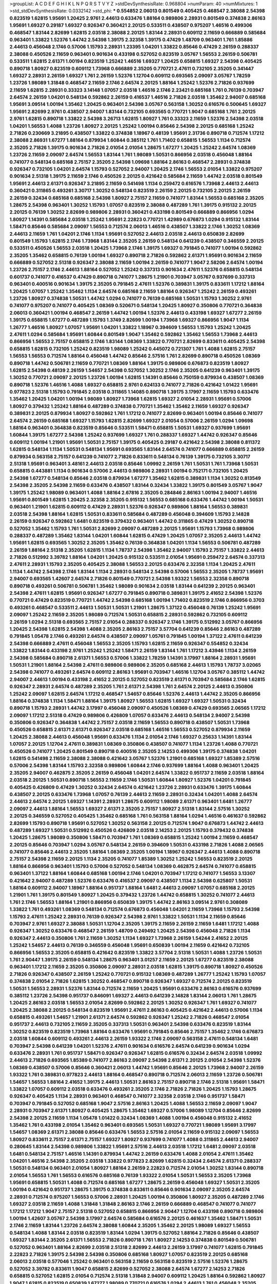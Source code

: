 >groupList:
A C D E F G H I K L
N P Q R S T V Y Z 
>stdDevSynthesisRate:
0.968804 
>numParam:
40
>numMixtures:
1
>std_stdDevSynthesisRate:
0.0332142
>std_phi:
***
0.554852 2.06013 0.801549 0.405425 0.468547 2.38088 2.54398 0.823519 1.62815 1.95691
1.20425 2.9761 2.44613 0.633476 1.88164 0.989806 2.28931 0.801549 0.374838 2.86163
1.95691 1.69327 0.29187 1.69327 0.926347 0.360421 2.20125 0.533511 0.438507 0.975207
1.46516 0.499306 0.468547 1.83144 2.82699 1.62815 2.03518 2.38088 2.20125 1.83144
2.28931 0.609112 2.11659 0.666889 0.585684 0.963401 1.33822 1.52376 1.44742 2.54398
1.39175 2.32358 1.39175 0.47429 1.48709 0.963401 1.761 1.85886 2.44613 0.456048
2.1746 0.57006 1.15793 2.28931 1.23395 1.04201 1.33822 0.85646 0.47429 2.26159
0.288337 2.38088 0.450526 2.11659 0.963401 0.901634 0.433198 0.527052 0.823519 3.05767
1.56553 2.26159 0.506781 0.533511 1.62815 2.61371 1.00194 0.823519 1.25242 1.46516
1.69327 1.20425 0.658815 1.69327 2.54398 0.405425 0.890718 1.80927 0.823519 0.609112
1.73968 0.666889 2.35205 0.770721 2.47611 0.732105 2.35205 0.341447 1.69327 2.28931
2.26159 1.69327 1.761 2.26159 1.52376 1.12704 0.609112 0.693565 2.09097 3.05767
1.78259 1.23726 1.98089 1.31848 0.468547 2.11659 2.1746 2.64574 2.20125 1.88164
1.25242 1.52376 2.71826 0.937699 2.11659 1.62815 2.28931 0.33323 3.14148 1.07057
2.03518 1.46516 2.1746 2.23421 0.685168 1.761 0.76139 0.703947 2.64574 2.26159
1.04201 0.548134 0.592862 2.26159 0.416537 1.46516 2.71826 2.03518 1.35462 2.94007
0.685168 1.95691 3.09514 1.00194 1.35462 1.20425 0.963401 2.54398 3.05767 0.563158
1.30252 0.616576 0.500645 1.69327 1.95691 2.82699 2.9761 0.438507 2.94007 1.83144
0.732105 0.693565 0.770721 1.9047 0.685168 1.761 2.20125 2.9761 1.62815 0.890718
1.33822 2.54398 3.26713 1.62815 1.80927 1.761 0.33323 2.11659 1.52376 2.54398
2.03518 1.04201 1.56553 1.4088 1.23726 1.80927 2.20125 1.25242 1.00194 0.85646
2.54398 2.20125 0.685168 1.25242 2.71826 0.230669 3.21895 0.438507 1.33822 0.374838
1.18967 0.48139 1.95691 2.31736 0.890718 0.712574 1.17212 2.38088 2.86931 1.67277
1.88164 0.879934 1.60844 0.385112 1.761 1.71402 0.658815 1.56553 1.1134 0.712574
2.35205 2.71826 1.39175 0.901634 2.71826 2.01054 2.01054 1.28675 1.67277 1.20425
1.25242 2.64574 1.08369 1.23726 2.11659 2.09097 2.64574 1.56553 1.83144 1.761
1.98089 1.50531 0.866956 2.03518 0.456048 1.88164 0.741077 0.548134 0.685168 2.75157
2.35205 2.54398 1.09698 1.88164 2.86163 0.468547 2.28931 0.374838 0.926347 0.732105
1.04201 2.64574 1.15793 0.527052 2.94007 1.20425 2.1746 1.56553 2.01054 1.33822
0.975207 0.901634 2.51318 1.39175 2.11659 2.1746 0.450526 2.20125 0.421642 0.585684
2.11659 1.44742 2.03518 0.801549 1.95691 2.44613 2.61371 0.926347 3.21895 2.11659
0.541498 1.1134 0.259472 0.616576 1.73968 2.44613 2.44613 0.360421 0.311865 0.493261
3.30717 1.30252 0.548134 0.823519 2.26159 2.20125 0.732105 2.20125 2.26159 2.26159
0.32434 0.685168 0.685168 2.54398 1.80927 2.75157 2.11659 0.741077 1.83144 1.56553
0.685168 2.35205 1.28675 2.54398 0.963401 1.30252 1.15793 1.07057 0.823519 2.38088
0.487289 1.761 1.39175 0.915132 2.20125 2.20125 0.76139 1.30252 2.82699 0.989806
2.28931 0.360421 0.433198 0.801549 0.666889 0.866956 1.0294 1.80927 1.14391 0.585684
2.03518 1.25242 1.95691 2.22823 0.770721 1.42989 0.676873 1.0294 0.915132 1.83144
1.58471 0.85646 0.585684 2.09097 1.56553 0.712574 2.06013 1.46516 0.438507 1.33822
2.1746 1.30252 1.08369 2.44613 2.11659 1.761 1.04201 2.1746 1.1134 1.95691
0.527052 2.44613 2.03518 2.44613 0.650839 2.82699 0.801549 1.15793 1.62815 2.1746
1.73968 1.83144 2.35205 2.26159 0.548134 0.641239 0.438507 0.346559 2.20125 0.533511
0.450526 1.56553 2.03518 1.20425 1.73968 2.1746 1.39175 1.69327 0.791845 0.741077
1.00194 0.592862 2.35205 1.35462 0.658815 0.76139 1.00194 1.69327 0.890718 2.71826
0.592862 2.61371 1.95691 0.901634 2.11659 0.666889 0.527052 2.51318 0.926347 2.38088
2.11659 1.00194 2.26159 0.741077 1.9047 2.58206 2.64574 1.00194 1.23726 2.75157
2.1746 2.44613 1.88164 0.527052 1.25242 0.337313 0.901634 2.47611 1.52376 0.658815
0.548134 0.601737 0.741077 0.416537 0.47429 0.890718 0.741077 1.28675 1.21901 0.703947
3.05767 0.937699 0.337313 0.963401 0.400516 0.901634 1.39175 2.35205 0.791845 2.47611
1.52376 0.389831 1.39175 0.833611 1.17212 1.88164 1.20425 1.07057 1.25242 1.35462
1.1134 2.64574 0.685168 2.11659 1.88164 0.926347 1.25242 2.26159 0.493261 1.23726
1.80927 0.374838 1.50531 1.44742 1.0294 0.741077 0.76139 0.685168 1.50531 1.15793
1.30252 2.9761 0.741077 0.975207 0.741077 0.405425 1.08369 0.520671 0.548134 1.20425
1.80927 0.350806 0.770721 0.364838 2.06013 0.360421 1.00194 0.468547 2.26159 1.44742
1.00194 1.52376 2.44613 0.433198 1.69327 1.67277 2.26159 1.39175 0.658815 1.67277
0.487289 1.15793 1.3749 2.82699 1.00194 1.73968 1.69327 0.866956 1.9047 1.1134
1.26777 1.46516 1.80927 1.07057 1.95691 1.04201 1.33822 1.18967 0.394609 1.56553
1.15793 1.25242 1.20425 2.47611 1.0294 0.585684 1.95691 1.60844 0.801549 1.9047
1.35462 0.592862 1.35462 1.56553 1.73968 2.44613 0.866956 1.56553 2.75157 0.658815
2.1746 1.83144 1.08369 1.33822 0.770721 2.82699 0.833611 0.405425 2.54398 0.658815
1.62815 0.732105 1.25242 0.823519 1.98089 1.25242 0.445072 0.721307 1.761 1.4088
1.62815 2.75157 1.56553 1.56553 0.712574 1.88164 0.456048 1.44742 0.85646 2.57516
1.761 2.82699 0.890718 0.450526 1.08369 0.890718 1.44742 0.506781 2.11659 0.770721
1.08369 1.88164 1.39175 0.989806 0.676873 0.823519 1.80927 1.62815 2.54398 0.48139
2.26159 1.54657 2.54398 0.527052 1.30252 2.1746 2.35205 0.641239 0.963401 1.39175
1.30252 0.770721 2.09097 2.20125 1.23726 1.00194 1.62815 1.14391 0.85646 0.750159
0.879934 0.438507 1.08369 0.890718 1.52376 1.46516 1.4088 1.69327 0.658815 2.9761
0.624133 0.741077 2.71826 0.421642 1.01422 1.95691 0.977823 2.51318 1.15793 0.791845
2.03518 0.311865 1.14085 0.890718 1.39175 3.17997 2.11659 1.15793 0.633476 1.35462
1.20425 1.04201 1.00194 1.98089 1.80927 1.73968 1.62815 1.69327 2.01054 2.28931
1.95691 0.57006 1.80927 0.379432 1.25242 1.88164 0.487289 0.374838 0.770721 1.35462
1.35462 2.11659 1.69327 0.926347 0.389831 2.20125 0.879934 1.80927 0.592862 1.761
1.17212 0.741077 2.82699 0.963401 1.00194 0.85646 0.741077 2.64574 2.26159 0.685168
1.69327 1.15793 1.62815 2.82699 1.69327 2.01054 0.57006 2.26159 1.0294 1.09698
1.88164 0.963401 0.364838 0.823519 0.85646 0.533511 1.58471 0.658815 1.50531 1.69327
0.937699 1.95691 1.60844 1.39175 1.67277 2.54398 1.25242 0.937699 1.69327 1.761
0.288337 1.69327 1.44742 0.926347 0.85646 0.609112 1.00194 1.21901 1.95691 1.50531
2.75157 1.39175 0.405425 0.29187 0.421642 2.54398 2.38088 0.811372 1.62815 0.548134
1.1134 1.50531 0.548134 1.95691 0.693565 1.83144 2.64574 0.741077 0.666889 0.658815
2.26159 0.879934 0.563158 2.75157 0.641239 0.741077 2.71826 0.833611 0.548134 0.76139
1.39175 0.732105 3.30717 2.51318 1.95691 0.963401 3.48161 2.44613 2.03518 0.85646
1.09992 2.26159 1.761 1.50531 1.761 1.73968 1.50531 0.658815 0.443881 1.1134
0.901634 0.57006 2.44613 0.989806 2.28931 1.00194 0.752171 0.732105 1.20425 2.54398
1.67277 0.548134 0.85646 2.03518 0.879934 1.67277 1.35462 1.62815 0.389831 1.1134
1.30252 0.813549 2.54398 2.35205 2.54398 2.11659 0.633476 0.438507 1.83144 0.32434
1.33822 1.39175 0.801549 3.05767 1.9047 1.39175 1.25242 1.98089 0.963401 1.4088
1.88164 2.67816 2.35205 0.284846 2.86163 1.00194 2.94007 1.46516 1.95691 0.801549
1.62815 1.20425 2.32358 2.35205 0.915132 1.56553 0.685168 0.633476 1.44742 1.00194
1.50531 0.963401 1.21901 1.62815 0.609112 0.47429 2.28931 1.52376 0.926347 0.989806
1.88164 1.56553 0.389831 2.03518 2.54398 1.88164 1.62815 1.50531 0.833611 0.585684
0.487289 0.456048 0.394609 1.15793 2.14828 2.26159 0.926347 0.592862 1.6481 0.823519
0.379432 0.963401 1.44742 0.311865 0.47429 1.30252 0.890718 0.527052 1.35462 1.15793
1.761 1.50531 2.82699 2.09097 0.487289 2.20125 1.95691 1.15793 1.73968 0.989806
0.288337 0.487289 1.35462 1.83144 1.04201 1.60844 1.62815 0.47429 1.20425 1.07057
2.35205 2.44613 1.44742 1.95691 1.62815 0.693565 1.30252 2.35205 1.35462 0.76139
0.364838 1.04201 1.1134 1.56553 0.506781 0.487289 2.26159 1.88164 2.51318 2.35205
1.62815 1.1134 1.78737 2.54398 1.35462 2.94007 1.15793 2.75157 1.33822 2.44613
2.71826 0.512992 3.39782 1.88164 1.04201 1.20425 0.915132 0.533511 2.01054 1.95691
0.259472 2.64574 0.337313 2.47611 2.28931 1.15793 2.35205 0.405425 2.38088 1.56553
2.20125 0.633476 2.32358 1.1134 1.20425 2.47611 1.1134 1.44742 2.54398 2.1746
1.83144 1.1134 2.28931 0.548134 2.54398 0.57006 1.56553 2.35205 1.78737 1.95691
2.94007 0.693565 1.42607 2.64574 2.71826 0.801549 0.770721 2.54398 1.93322 1.56553
2.32358 0.890718 0.890718 0.493261 0.506781 0.506781 1.35462 1.98089 0.901634 2.03518
1.83144 0.641239 2.20125 0.963401 2.54398 2.47611 1.62815 1.95691 0.926347 1.67277
0.791845 0.890718 0.389831 1.39175 2.41652 2.54398 1.52376 0.770721 0.47429 0.823519
0.770721 1.44742 2.54398 0.685168 1.00194 1.71402 0.823519 2.1746 0.866956 0.3703
0.493261 0.468547 0.533511 2.44613 1.50531 1.50531 1.21901 1.28675 1.37122 0.456048
0.76139 1.25242 1.95691 2.09097 1.25242 2.11659 2.35205 1.98089 0.712574 1.50531
0.658815 2.28931 0.592862 0.732105 0.609112 2.26159 1.0294 2.51318 0.693565 2.75157
2.01054 0.288337 0.926347 2.1746 1.39175 0.512992 3.05767 0.866956 1.20425 2.54398
1.62815 2.54398 1.4088 2.35205 2.86163 2.75157 3.57704 0.641239 0.85646 2.86163
0.487289 0.791845 1.05478 2.1746 0.493261 2.64574 0.438507 2.09097 1.05761 0.791845
1.00194 1.37122 2.47611 0.641239 2.54398 0.666889 2.47611 0.456048 1.56553 2.35205
1.15793 1.62815 2.11659 0.926347 0.554852 0.32434 1.33822 1.83144 0.433198 2.9761
1.25242 1.25242 1.58471 2.26159 1.83144 1.761 1.17212 3.43946 1.1134 2.26159
2.54398 0.585684 0.890718 2.61371 1.56553 0.57006 1.33822 1.78259 1.14391 3.17997
1.88164 2.28931 1.95691 1.50531 1.21901 1.88164 2.54398 2.47611 0.989806 0.989806
2.35205 0.685168 2.44613 1.15793 1.78737 3.02065 2.54398 0.741077 0.493261 2.64574
0.609112 2.86163 1.95691 0.703947 1.46516 1.12704 3.05767 0.385112 1.44742 2.94007
2.44613 1.00194 0.433198 2.41652 2.20125 0.527052 0.823519 2.61371 0.703947 0.585684
2.1746 1.62815 0.926347 2.28931 2.64574 0.487289 2.35205 1.761 2.61371 2.54398
1.761 2.64574 2.20125 2.44613 0.350806 1.25242 2.09097 1.62815 2.64574 1.17212
0.468547 1.54657 0.85646 1.52376 2.44613 1.44742 2.35205 0.866956 1.88164 0.374838
1.1134 1.58471 1.88164 1.39175 1.80927 1.56553 1.62815 1.69327 1.69327 1.50531
0.32434 0.890718 1.15793 2.28931 1.44742 3.17997 0.456048 2.09097 0.450526 1.08369
0.47429 0.693565 2.06565 1.17212 2.09097 1.17212 2.51318 0.47429 0.989806 0.426809
1.07057 0.633476 2.44613 0.548134 2.94007 2.54398 0.350806 0.926347 0.364838 1.44742
2.75157 2.03518 2.11659 1.56553 0.890718 0.438507 1.50531 1.73968 0.450526 0.658815
2.61371 2.61371 0.926347 2.03518 0.685168 1.46516 1.56553 0.527052 0.879934 2.11659
1.20425 2.38088 2.44613 0.456048 1.95691 0.633476 1.1134 2.01054 2.1746 1.69327
0.25633 1.14391 1.83144 1.07057 2.20125 1.12704 2.47611 0.389831 1.08369 0.350806
0.438507 0.741077 1.1134 1.23726 1.4088 0.770721 0.450526 0.741077 1.20425 0.801549
0.890718 0.400516 2.35205 2.14253 0.499306 1.39175 0.374838 1.04201 1.62815 0.541498
2.11659 2.38088 2.38088 0.421642 3.05767 1.52376 1.21901 0.685168 1.69327 1.85389
2.57516 0.57006 2.54398 1.83144 1.15793 2.32358 0.989806 1.60844 2.1746 0.937699
1.88164 1.4088 0.963401 1.20425 2.35205 2.94007 0.462875 2.35205 2.26159 0.456048
1.04201 2.64574 1.33822 0.951737 2.11659 2.03518 1.88164 2.03518 2.20125 1.50531
0.890718 1.56553 2.11659 2.1746 1.50531 1.60844 1.80927 1.52376 1.04201 0.791845
0.405425 0.426809 0.47429 1.30252 0.32434 2.64574 0.421642 1.23726 2.28931 0.633476
1.39175 1.60844 0.438507 2.20125 0.633476 1.73968 1.07057 0.76139 2.44613 2.11659
2.28931 0.32434 1.04201 1.4088 2.64574 2.44613 2.64574 2.20125 1.69327 1.14391
2.28931 1.28675 0.609112 1.98089 2.61371 0.963401 1.6481 1.26777 2.09097 2.44613
1.88164 1.56553 1.69327 2.61371 2.35205 2.75157 1.80927 2.51318 1.83144 2.57516
1.30252 2.20125 0.346559 0.527052 0.405425 1.35462 0.685168 1.761 0.563158 1.88164
1.0294 1.46516 0.461637 0.592862 2.82699 1.15793 0.890718 1.95691 0.527052 1.30252
0.563158 2.20125 0.712574 1.9047 0.676873 1.44742 2.44613 0.487289 1.69327 1.50531
0.512992 0.450526 0.426809 2.03518 2.14253 2.20125 1.15793 0.379432 0.374838 1.20425
1.28675 1.98089 0.350806 1.58471 0.703947 1.761 1.08369 0.658815 1.25242 1.00194
2.11659 0.468547 2.20125 0.85646 0.703947 1.0294 3.05767 0.548134 2.26159 0.394609
1.50531 0.433198 2.71826 1.4088 2.06565 0.741077 0.85646 2.44613 2.35205 1.88164
1.08369 2.35205 1.00194 1.18967 0.926347 2.44613 1.4088 0.890718 2.75157 2.54398
2.11659 2.20125 1.1134 2.35205 0.741077 1.85389 1.30252 1.25242 1.56553 0.823519
2.20125 1.88164 0.866956 0.963401 1.15793 0.57006 0.527052 0.548134 1.08369 0.462875
2.64574 0.741077 0.658815 0.963401 1.37122 1.88164 1.60844 0.685168 1.00194 2.1746
1.04201 0.703947 1.17212 0.741077 1.56553 3.13307 0.421642 2.94007 0.487289 1.52376
0.633476 0.416537 2.09097 0.438507 1.1134 2.54398 0.625807 1.50531 1.88164 0.609112
2.94007 1.18967 1.88164 0.951737 1.88164 1.6481 2.44613 2.09097 1.07057 0.685168
2.20125 1.21901 1.761 1.39175 0.801549 1.80927 1.20425 0.379432 1.23726 1.44742
0.658815 1.30252 0.741077 2.44613 1.761 2.1746 1.56553 1.88164 1.21901 0.866956
0.650839 1.39175 1.44742 2.86163 3.09514 2.9761 0.308089 1.33822 1.761 0.493261
1.08369 0.548134 0.712574 0.676873 0.456048 1.04201 2.11659 1.73968 1.15793 2.54398
1.15793 2.47611 1.25242 2.28931 0.76139 0.926347 2.54398 2.9761 1.33822 1.50531
1.1134 2.11659 0.85646 0.703947 2.9761 1.69327 2.38088 1.50531 1.12704 2.35205
1.39175 2.11659 2.26159 2.11659 1.6481 1.17212 1.4088 0.926347 1.30252 0.633476
0.468547 2.26159 1.48709 0.249492 1.20425 2.54398 0.456048 2.71826 1.1134 0.926347
2.44613 0.350806 1.761 2.11659 1.30252 1.1134 1.69327 1.73968 2.26159 1.54244
2.41652 2.20125 1.25242 1.54657 2.44613 0.76139 0.346559 0.456048 1.95691 0.650839
1.00194 2.11659 0.421642 0.732105 0.866956 1.56553 2.35205 0.658815 0.421642 0.823519
1.33822 3.57704 2.51318 1.50531 1.4088 1.23726 1.50531 1.761 2.90447 1.39175
2.26159 0.548134 1.28675 0.963401 3.01257 2.11659 2.20125 1.67277 0.823519 2.38088
0.963401 1.17212 2.11659 2.35205 0.350806 2.09097 2.28931 2.03518 1.62815 1.39175
0.890718 1.80927 0.450526 2.71826 0.926347 0.438507 2.26159 1.25242 0.770721 0.915132
1.08369 0.487289 1.26777 1.25242 1.15793 1.07057 0.374838 2.01054 2.71826 1.62815
1.30252 0.468547 0.890718 0.926347 1.69327 0.712574 2.20125 0.823519 1.50531 1.56553
2.28931 1.52376 1.83144 0.712574 2.11659 1.20425 1.95691 0.633476 2.86163 0.616576
0.937699 0.385112 1.23726 2.54398 0.951737 0.846091 1.69327 2.44613 0.641239 2.14828
1.83144 2.06013 1.761 1.28675 1.20425 2.86163 2.03518 1.56553 2.01054 2.82699
0.592862 2.20125 1.30252 0.926347 1.761 1.69327 0.741077 1.20425 2.38088 2.20125
0.548134 0.823519 1.95691 2.47611 2.86163 0.405425 0.421642 2.44613 0.57006 1.1134
0.658815 0.493261 1.54657 1.21901 2.61371 2.64574 0.592862 0.926347 1.25242 2.71826
0.468547 2.01054 0.951737 2.44613 0.732105 2.11659 2.35205 0.337313 1.50531 0.963401
2.54398 0.633476 0.823519 1.83144 1.30252 0.823519 0.823519 1.73968 1.88164 0.633476
1.95691 0.791845 0.85646 2.75157 1.35462 2.1746 0.676873 2.03518 1.60844 0.609112
0.493261 2.44613 2.26159 1.93322 2.1746 2.09097 0.563158 2.47611 0.548134 1.6481
0.703947 2.54398 0.641239 1.04201 1.52376 2.47611 0.901634 0.616576 2.64574 0.641239
0.901634 1.0294 0.633476 2.28931 1.761 0.951737 1.58471 0.926347 0.926347 1.62815
0.616576 0.32434 2.64574 2.03518 1.09992 2.44613 2.71826 0.693565 1.85389 0.741077
2.86163 2.09097 2.54398 2.61371 2.20125 2.01054 2.54398 1.52376 1.08369 0.438507
0.57006 0.85646 0.360421 2.06013 1.44742 1.95691 0.85646 2.20125 1.73968 2.94007
2.26159 1.93322 1.761 0.389831 0.977823 2.44613 1.88164 0.468547 0.890718 0.712574
2.06013 2.11659 1.23726 0.506781 1.54657 1.56553 1.88164 2.41652 1.39175 2.44613
1.50531 2.86163 2.75157 0.890718 2.1746 2.51318 1.95691 1.58471 1.33822 1.07057
0.609112 2.03518 0.633476 0.493261 2.35205 2.1746 2.71826 2.71826 1.20425 1.15793
1.28675 0.926347 0.405425 1.1134 2.28931 0.963401 0.468547 0.741077 2.32358 2.03518
2.1746 0.951737 1.58471 0.703947 0.791845 0.527052 0.685168 1.9047 2.57516 2.86163
1.20425 1.4088 1.56553 2.11659 2.09097 1.9047 2.28931 0.703947 2.61371 1.80927
0.405425 1.28675 1.35462 1.69327 0.57006 1.98089 1.12704 0.85646 2.82699 2.54398
2.20125 2.11659 1.1134 1.05478 1.01422 0.32434 1.08369 1.4088 1.00194 0.456048
0.915132 2.41652 1.35462 1.761 0.433198 2.01054 1.35462 0.963401 0.693565 1.50531
1.69327 0.770721 1.98089 1.95691 3.17997 1.54657 1.08369 2.61371 2.38088 0.85646
0.633476 1.56553 2.57516 2.01054 2.11659 0.915132 2.09097 1.56553 1.80927 0.833611
2.75157 2.61371 2.75157 1.69327 1.80927 0.937699 0.741077 1.4088 0.311865 2.44613
2.94007 0.280645 1.83144 2.54398 0.989806 1.33822 1.95691 2.57516 2.44613 2.03518
1.17212 1.6481 2.09097 2.03518 1.6481 0.548134 2.75157 1.46516 1.14391 0.879934
1.44742 2.26159 0.633476 1.4088 2.01054 2.47611 1.35462 1.04201 1.46516 2.54398
2.35205 2.03518 1.33822 0.977823 2.82699 1.62815 0.32434 2.64574 2.61371 0.288337
1.50531 0.548134 0.963401 2.01054 1.80927 1.88164 2.26159 2.22823 0.712574 2.01054
1.30252 1.83144 0.890718 2.01054 1.56553 1.761 1.56553 0.616576 0.685168 0.76139
1.93322 2.01054 1.50531 1.56553 2.35205 1.73968 1.95691 0.658815 1.50531 1.4088
0.712574 0.685168 1.67277 1.28675 2.26159 0.456048 1.69327 1.50531 2.35205 1.00194
0.421642 0.951737 1.28675 1.39175 0.374838 0.833611 0.85646 0.901634 2.09097 2.35205
2.64574 2.28931 0.712574 0.975207 1.56553 0.57006 2.28931 1.20425 1.00194 0.350806
1.80927 2.35205 0.487289 2.1746 1.69327 2.03518 2.11659 1.4088 1.31848 1.31848
2.86163 2.1746 2.26159 0.666889 0.468547 0.741077 0.741077 1.17212 1.17212 1.9047
2.75157 2.51318 0.527052 0.658815 0.866956 2.90447 1.12704 0.433198 0.890718 0.989806
1.00194 1.42607 3.05767 2.54398 3.17997 2.64574 0.585684 0.616576 2.20125 0.461637
1.35462 1.58471 1.50531 2.1746 2.11659 1.83144 1.23726 2.64574 2.38088 1.60844
2.35205 1.35462 2.20125 1.98089 1.69327 1.56553 0.548134 1.4088 1.83144 2.03518
0.823519 1.83144 1.0294 1.39175 0.527052 1.88164 2.71826 0.85646 0.438507 1.69327
1.83144 2.35205 2.61371 1.56553 2.71826 0.890718 1.761 1.80927 2.14253 0.374838
0.801549 0.506781 0.527052 0.963401 1.88164 2.82699 2.03518 2.51318 2.82699 2.44613
2.26159 3.17997 0.741077 1.62815 0.791845 2.22823 2.71826 1.39175 2.54398 2.54398
0.350806 0.685168 1.80927 1.07057 0.823519 2.20125 0.685168 2.06013 2.03518 0.577046
1.25242 0.963401 0.563158 2.11659 0.563158 0.823519 2.57516 1.52376 1.28675 0.527052
3.39782 0.833611 1.9047 0.658815 2.82699 0.527052 2.38088 2.64574 1.67277 2.14253
2.71826 0.658815 0.527052 1.62815 2.01054 0.712574 2.51318 1.31848 2.94007 0.609112
1.20425 1.88164 0.592862 1.80927 1.9047 1.62815 0.823519 0.650839 1.67277 1.98089
0.770721 0.616576 1.0294 2.44613 1.761 0.456048 2.35205 2.54398 0.791845 3.26713
0.712574 2.28931 0.487289 2.75157 0.963401 2.71826 0.926347 2.35205 2.26159 1.83144
2.54398 1.93322 1.56553 0.770721 0.963401 1.95691 1.15793 1.25242 0.85646 2.94007
2.03518 1.0294 1.15793 1.56553 1.761 1.20425 1.35462 1.4088 1.20425 1.67277
1.1134 0.641239 1.62815 2.26159 0.563158 1.88164 0.791845 2.86163 2.26159 2.06013
1.20425 2.54398 2.41652 1.15793 0.770721 1.4088 0.405425 1.1134 1.17212 0.676873
1.44742 2.20125 0.833611 1.00194 2.26159 0.963401 0.791845 0.926347 2.9761 1.35462
1.23726 0.879934 0.741077 0.963401 1.95691 1.95691 0.400516 0.823519 0.685168 1.80927
1.50531 2.82699 0.85646 2.26159 1.761 0.926347 2.03518 1.4088 2.20125 1.4088
1.30252 2.26159 1.20425 0.963401 1.88164 2.54398 1.15793 1.25242 1.00194 0.609112
1.60844 1.88164 0.879934 2.35205 1.761 1.30252 0.468547 2.31736 0.438507 1.50531
1.35462 1.07057 2.51318 0.732105 2.1746 1.4088 2.35205 0.548134 1.95691 0.506781
0.915132 2.06565 2.38088 1.9047 2.54398 1.50531 1.1134 1.67277 1.33822 0.901634
2.14253 1.17212 0.350806 0.527052 0.609112 1.12704 1.44742 0.890718 2.26159 2.9761
2.28931 1.14391 1.00194 0.506781 0.890718 2.75157 1.52376 2.1746 2.28931 1.15793
2.64574 0.791845 1.67277 1.07057 1.80927 0.791845 2.9761 0.963401 2.14253 0.770721
0.585684 2.1746 0.280645 1.761 2.86163 0.890718 0.633476 1.33822 1.20425 1.62815
2.44613 2.26159 1.56553 0.963401 1.12704 1.39175 0.658815 0.741077 2.35205 0.712574
0.29987 1.00194 1.00194 0.791845 2.67816 2.54398 1.62815 2.28931 2.38088 0.616576
0.280645 0.85646 1.30252 1.07057 0.791845 1.761 1.30252 0.57006 1.54657 1.56553
0.320413 1.80927 1.04201 1.9047 0.823519 1.04201 2.03518 2.86163 2.44613 0.527052
1.88164 0.915132 0.311865 0.85646 0.658815 2.03518 1.20425 0.592862 1.62815 1.04201
0.732105 0.658815 2.28931 2.03518 2.64574 1.9047 1.21901 0.833611 1.52376 0.770721
0.641239 2.35205 1.62815 2.64574 2.51318 0.741077 0.487289 2.35205 2.09097 1.44742
0.288337 0.85646 1.80927 0.527052 0.506781 0.801549 3.05767 1.04201 0.951737 2.75157
2.09097 0.506781 1.20425 0.741077 0.989806 2.35205 1.35462 1.18967 2.71826 1.95691
1.62815 2.54398 2.47611 0.288337 1.17212 2.78529 0.548134 1.56553 0.901634 1.60844
1.20425 1.08369 1.88164 0.741077 1.50531 1.67277 2.82699 1.33822 0.989806 0.890718
1.17212 2.1746 2.54398 0.890718 1.93322 0.616576 2.41006 1.25242 0.633476 1.88164
0.32434 1.00194 1.9047 2.44613 1.62815 1.1134 0.269851 2.35205 1.69327 0.32434
1.1134 2.01054 1.15793 1.761 1.1134 2.1746 0.741077 1.6481 0.57006 1.39175
2.32358 0.527052 2.64574 1.71402 1.33822 1.88164 0.890718 1.0294 1.83144 0.487289
2.20125 3.17997 1.44742 2.03518 0.650839 1.0294 1.98089 2.11659 1.71862 2.38088
2.90447 3.30717 2.68535 2.61371 0.813549 0.658815 1.9047 2.54398 1.44742 0.616576
1.39175 2.26159 0.676873 1.15793 2.26159 0.400516 2.41652 0.438507 0.833611 1.1134
0.616576 0.500645 0.963401 1.00194 1.56553 2.20125 1.00194 2.54398 1.3749 1.25242
0.846091 0.926347 1.44742 0.85646 0.975207 2.44613 2.75157 0.32434 0.890718 1.33822
1.15793 3.05767 2.61371 2.78529 2.35205 0.721307 1.15793 0.791845 0.493261 0.633476
0.658815 0.592862 0.379432 1.69327 1.20425 2.11659 2.44613 1.73968 0.866956 0.170614
1.33822 1.9047 2.03518 1.12704 0.85646 1.44742 0.926347 1.6481 1.52376 0.926347
1.69327 0.963401 0.616576 0.374838 1.4088 1.83144 2.75157 2.26159 1.39175 1.28675
0.926347 1.88164 3.05767 2.61371 0.658815 0.770721 1.4088 0.989806 0.989806 0.741077
1.04201 1.4088 1.761 1.04201 2.35205 1.18967 1.4088 2.26159 2.64574 1.26777
0.311865 1.39175 1.73968 0.791845 0.890718 2.11659 0.890718 1.23726 2.51318 3.05767
0.750159 0.951737 0.951737 2.35205 1.1134 2.28931 1.761 3.05767 1.88164 1.30252
0.548134 0.421642 1.4088 1.35462 0.527052 0.512992 0.641239 0.650839 2.86163 0.405425
2.11659 2.06013 1.30252 1.9047 0.780166 0.791845 0.364838 1.761 0.641239 1.9047
0.337313 1.46516 1.15793 0.712574 2.20125 1.98089 2.64574 1.95691 0.585684 0.57006
2.71826 2.51318 2.44613 0.29624 2.41652 2.54398 0.989806 1.35462 0.703947 0.533511
0.609112 1.15793 2.54398 1.20425 1.83144 1.00194 2.11659 1.46516 0.633476 0.823519
2.26159 2.54398 1.62815 2.14828 1.1134 1.08369 0.770721 0.801549 0.712574 0.592862
1.93322 0.548134 0.833611 0.563158 0.879934 1.56553 1.44742 2.90447 1.15793 1.46516
1.30252 2.1746 0.541498 1.761 1.50531 3.05767 0.833611 0.450526 2.20125 1.62815
0.506781 1.50531 1.04201 0.633476 2.09097 1.69327 2.54398 2.71826 2.28931 1.80927
0.346559 0.791845 1.62815 2.41652 2.35205 1.52376 2.47611 0.901634 1.17212 0.963401
0.527052 1.00194 0.609112 0.379432 1.9047 2.86163 0.951737 0.801549 2.61371 2.61371
1.33822 1.0294 0.633476 2.11659 2.03518 1.73968 1.0294 1.35462 2.94007 2.75157
0.741077 2.54398 1.56553 0.721307 0.846091 1.80927 2.35205 1.67277 0.741077 0.433198
1.98089 0.32434 0.641239 2.20125 0.487289 0.641239 1.0294 1.15793 2.54398 1.88164
1.62815 2.35205 0.926347 2.35205 1.12704 0.741077 0.32434 1.35462 1.21901 0.374838
2.26159 0.890718 0.890718 1.12704 2.61371 0.703947 0.741077 2.22823 1.08369 2.38088
2.54398 0.712574 0.658815 1.52376 0.666889 1.9047 1.50531 2.9761 2.94007 2.75157
1.07057 0.712574 0.374838 0.721307 0.616576 1.83144 1.0294 0.616576 1.83144 2.71826
2.86163 1.88164 2.26159 0.416537 1.04201 2.22823 2.71826 3.17997 2.1746 2.47611
2.47611 2.94007 1.30252 2.47611 2.44613 2.54398 1.28675 2.35205 2.1746 0.487289
0.890718 2.44613 1.44742 2.20125 2.03518 1.46516 0.450526 1.50531 2.47611 2.47611
2.20125 2.28931 2.75157 1.44742 0.548134 2.44613 2.82699 1.00194 1.88164 0.456048
1.88164 0.791845 0.633476 1.35462 2.75157 0.29187 0.712574 1.18967 2.64574 2.11659
2.11659 0.592862 1.88164 0.493261 1.62815 1.12704 0.989806 0.732105 1.80927 2.11659
0.823519 2.26159 1.25242 2.38088 0.616576 1.69327 0.585684 2.64574 1.21901 1.21901
0.741077 1.04201 1.69327 1.15793 2.11659 1.44742 2.35205 1.0294 1.80927 1.83144
2.44613 1.95691 0.741077 0.633476 2.20125 2.35205 1.15793 0.541498 1.88164 0.721307
0.506781 1.35462 2.26159 0.405425 0.609112 2.64574 1.18967 0.780166 2.11659 2.47611
0.487289 0.468547 0.712574 2.1746 2.82699 0.791845 2.9761 1.17212 0.85646 0.527052
1.9047 1.88164 0.85646 1.46516 1.83144 0.76139 1.95691 2.82699 1.4088 2.20125
2.11659 0.712574 1.67277 3.05767 0.47429 0.601737 1.08369 1.0294 1.26777 1.62815
1.50531 2.75157 1.08369 1.88164 0.823519 2.03518 2.54398 0.890718 0.548134 2.38088
1.50531 0.32434 0.676873 1.6481 1.58471 1.1134 1.83144 0.721307 0.57006 1.60844
1.4088 1.56553 2.28931 1.50531 2.57516 0.890718 0.650839 0.890718 0.823519 1.33822
2.35205 1.1134 1.15793 1.00194 1.28675 1.71402 0.833611 2.9761 0.732105 1.52376
0.76139 2.82699 0.833611 1.15793 1.15793 0.433198 1.20425 0.963401 1.0294 0.989806
1.28675 2.75157 0.963401 1.761 0.405425 0.592862 1.88164 0.311865 1.62815 0.85646
0.512992 0.801549 2.03518 2.11659 0.533511 1.73968 2.64574 1.1134 2.82699 1.83144
1.20425 2.57516 0.890718 1.95691 1.69327 2.44613 1.73968 1.88164 0.32434 0.32434
2.44613 0.813549 1.95691 0.712574 1.60844 0.85646 0.685168 0.379432 1.1134 2.38088
2.38088 2.11659 1.12704 1.50531 0.823519 1.78259 0.563158 2.82699 1.07057 1.56553
3.30717 1.83144 0.926347 0.364838 0.846091 2.35205 0.506781 2.44613 2.86163 0.963401
0.416537 1.95691 1.4088 1.15793 0.520671 0.585684 2.1746 2.71826 1.4088 1.35462
1.15793 1.6481 1.50531 2.64574 2.26159 1.08369 2.03518 0.741077 0.963401 2.71826
0.702064 1.15793 1.20425 1.6481 0.823519 2.26159 1.69327 1.98089 0.926347 0.801549
0.641239 2.26159 2.03518 0.791845 0.438507 0.533511 0.770721 2.09097 1.60844 2.51318
0.846091 2.09097 0.337313 1.52376 1.08369 0.456048 1.56553 2.44613 2.35205 2.35205
1.9047 1.62815 1.56553 1.88164 2.41652 0.609112 1.42607 1.9047 2.44613 0.926347
0.633476 0.741077 0.47429 1.12704 0.85646 1.62815 1.35462 1.25242 2.47611 2.54398
1.60844 1.761 2.1746 1.56553 0.433198 0.585684 1.56553 1.17212 1.73968 0.548134
2.71826 2.32358 2.51318 0.487289 2.82699 2.03518 0.563158 2.44613 1.9047 2.64574
0.741077 1.9047 2.03518 2.20125 0.633476 1.69327 2.44613 1.50531 1.69327 2.26159
1.46516 1.88164 1.35462 1.00194 0.650839 1.80927 0.658815 0.693565 0.685168 0.563158
0.890718 0.29187 2.28931 1.88164 1.52376 2.26159 1.88164 1.00194 1.58471 0.462875
1.33822 1.0294 0.48139 0.421642 1.20425 2.20125 1.88164 1.15793 0.963401 1.58471
1.88164 0.712574 1.62815 0.405425 0.741077 0.801549 1.15793 3.17997 2.23421 2.44613
0.487289 0.400516 1.52376 1.04201 0.741077 0.609112 1.12704 1.80927 2.26159 1.95691
2.44613 2.03518 0.801549 1.44742 1.1134 0.770721 1.80927 0.658815 0.890718 2.11659
1.73968 0.592862 0.493261 1.44742 1.56553 1.25242 2.26159 2.03518 1.69327 1.80927
0.512992 0.541498 1.0294 2.11659 0.563158 1.35462 0.405425 1.4088 0.833611 0.989806
2.1746 2.54398 0.57006 0.592862 1.95691 3.09514 0.975207 0.468547 1.761 1.88164
2.03518 3.05767 2.64574 1.15793 1.44742 2.38088 2.67816 0.989806 1.46516 0.791845
1.44742 2.01054 0.963401 2.54398 0.57006 0.239896 1.50531 1.62815 2.35205 2.75157
1.56553 0.616576 2.38088 0.791845 1.80927 2.38088 1.50531 0.963401 2.86163 1.62815
2.20125 2.11659 1.83144 1.46516 2.03518 2.28931 1.09992 0.405425 2.44613 0.405425
0.989806 1.73968 2.28931 0.750159 0.866956 1.60844 1.00194 1.44742 2.20125 1.33822
1.1134 0.374838 2.35205 1.95691 0.741077 0.506781 0.533511 0.866956 0.658815 0.57006
2.38088 2.11659 0.57006 0.741077 1.95691 1.60844 0.506781 0.951737 1.44742 1.25242
1.83144 1.0294 0.57006 2.11659 1.95691 1.05478 0.57006 0.658815 0.890718 1.39175
1.04201 1.71402 0.811372 2.44613 1.30252 2.94007 1.761 0.563158 1.6481 1.50531
1.46516 1.39175 2.11659 0.801549 0.259472 1.15793 0.47429 1.54657 1.23726 2.44613
2.26159 0.641239 1.62815 2.86163 0.76139 1.07057 2.71826 0.685168 0.666889 0.685168
2.26159 0.389831 0.712574 0.685168 0.311865 1.83144 0.890718 1.69327 0.25633 0.450526
0.548134 1.33822 2.26159 0.616576 0.901634 2.44613 2.61371 0.926347 1.30252 0.400516
0.633476 2.20125 0.527052 2.09097 1.761 2.54398 1.25242 1.30252 2.01054 0.76139
0.685168 0.541498 0.85646 2.20125 1.21901 2.03518 0.438507 0.416537 1.1134 0.527052
2.03518 2.03518 0.609112 1.88164 1.30252 0.770721 2.26159 0.438507 1.28675 0.311865
2.11659 1.21901 0.791845 0.76139 0.843827 0.438507 1.28675 1.761 0.676873 0.963401
1.00194 2.71826 1.07057 0.801549 2.11659 0.890718 1.69327 0.360421 0.712574 2.94007
1.44742 0.963401 0.963401 0.364838 2.57516 0.399445 1.54657 0.770721 2.26159 0.951737
1.35462 1.50531 0.32434 2.28931 1.04201 0.421642 2.75157 1.35462 2.20125 1.9047
2.38088 1.0294 0.592862 1.25242 2.1746 0.658815 1.48709 0.47429 1.39175 0.890718
0.29187 0.801549 0.438507 0.801549 0.506781 2.71826 0.833611 0.833611 2.03518 0.712574
2.20125 0.616576 0.712574 1.48709 2.54398 0.54005 0.712574 0.989806 1.56553 1.88164
1.80927 0.33323 1.67277 1.17212 0.658815 0.866956 2.94007 0.791845 0.791845 1.95691
0.616576 2.20125 2.03518 2.11659 0.433198 1.88164 1.20425 0.693565 1.56553 1.18967
0.520671 2.20125 1.30252 2.11659 1.20425 1.35462 1.6481 0.901634 0.527052 1.88164
2.44613 0.616576 0.846091 0.741077 1.88164 0.609112 0.506781 1.18967 2.1746 3.17997
0.450526 1.0294 2.71826 0.890718 1.12704 0.633476 3.43946 2.03518 1.0294 0.563158
0.379432 1.25242 0.527052 1.20425 1.17212 2.11659 2.67816 2.44613 0.833611 1.07057
2.1746 1.761 2.1746 2.71826 0.963401 0.548134 2.64574 1.95691 0.506781 2.20125
0.658815 0.616576 0.685168 1.15793 0.791845 0.230669 0.548134 1.71402 2.47611 2.09097
0.506781 0.633476 2.44613 0.926347 1.88164 2.20125 1.00194 0.963401 0.963401 0.394609
1.30252 0.487289 2.54398 1.56553 1.39175 0.685168 1.56553 0.468547 1.761 0.520671
2.11659 2.71826 0.405425 0.712574 1.25242 1.48311 1.07057 0.577046 1.31848 2.26159
1.17212 1.62815 2.51318 2.32358 0.462875 2.20125 2.64574 0.926347 0.641239 2.44613
3.05767 0.989806 1.95691 1.08369 1.88164 0.450526 0.666889 0.487289 0.400516 0.527052
0.926347 0.438507 1.761 1.08369 1.67277 1.73968 1.0294 0.421642 1.80927 0.650839
2.35205 0.703947 0.616576 0.801549 0.801549 2.82699 1.1134 0.823519 3.17997 0.801549
1.4088 1.4088 0.592862 1.46516 0.563158 1.50531 0.963401 1.20425 2.35205 0.833611
1.35462 2.11659 2.64574 2.57516 2.54398 0.456048 1.23726 0.650839 1.17212 0.741077
1.07057 1.07057 0.791845 2.61371 2.64574 1.17212 1.98089 0.405425 1.56553 2.54398
1.73968 0.741077 1.00194 1.761 0.685168 1.4088 1.35462 1.95691 0.712574 1.04201
2.38088 1.73968 1.56553 2.86163 0.823519 1.07057 0.421642 0.527052 1.95691 2.20125
2.44613 1.32202 1.56553 1.25242 1.761 0.770721 0.926347 0.926347 1.25242 0.527052
1.4088 0.658815 0.592862 0.633476 0.823519 2.9761 0.703947 1.20425 0.374838 1.12704
0.379432 0.721307 2.09097 0.890718 1.07057 1.95691 1.62815 0.468547 0.416537 2.1746
1.62815 0.833611 1.761 0.823519 2.26159 0.512992 1.69327 0.616576 0.801549 1.9047
1.44742 0.791845 1.73968 2.31736 0.421642 1.69327 2.38088 0.585684 0.833611 0.890718
0.487289 1.12704 0.533511 0.879934 1.25242 1.21901 2.1746 2.44613 2.28931 1.20425
0.85646 1.30252 1.0294 2.9761 2.54398 0.890718 1.0294 1.88164 1.54657 1.83144
0.57006 2.68535 0.527052 1.46516 1.50531 0.866956 2.26159 2.44613 1.761 0.963401
2.28931 1.20425 2.26159 1.80927 0.266584 0.360421 0.866956 0.421642 0.468547 1.73968
0.3703 0.666889 0.901634 0.703947 0.563158 0.901634 0.85646 0.741077 1.25242 0.791845
1.95691 2.94007 2.54398 1.80927 0.548134 0.592862 0.585684 1.88164 0.184536 1.35462
2.94007 0.890718 0.770721 1.00194 2.54398 2.94007 2.44613 1.73968 1.39175 0.609112
0.493261 1.56553 2.54398 1.28675 2.9761 2.67816 1.39175 0.585684 2.64574 2.64574
1.60844 0.85646 0.57006 0.76139 0.926347 1.12704 0.741077 2.41652 1.25242 1.95691
0.890718 1.83144 1.20425 1.95691 0.493261 2.35205 1.4088 0.548134 0.506781 3.17997
1.0294 2.35205 1.04201 0.890718 0.421642 0.641239 2.54398 1.15793 1.20425 1.14391
1.52376 1.0294 0.421642 1.9047 0.85646 1.1134 1.4088 2.28931 2.44613 2.20125
1.95691 0.791845 1.00194 1.17212 1.44742 0.85646 0.963401 0.712574 0.450526 1.6481
3.01257 2.31736 1.73968 0.468547 1.39175 0.506781 1.56553 0.975207 1.25242 1.78259
2.44613 1.62815 1.21901 2.54398 2.82699 1.04201 1.35462 2.35205 1.08369 0.548134
1.4088 0.450526 1.50531 0.866956 1.08369 2.28931 0.823519 2.1746 0.85646 2.61371
0.866956 2.75157 0.394609 1.39175 1.54657 0.926347 2.11659 2.09097 2.09097 1.39175
0.633476 2.03518 0.563158 3.57704 0.85646 1.15793 2.35205 0.732105 2.82699 1.52376
0.554852 1.67277 0.791845 1.07057 2.11659 0.379432 1.88164 1.39175 0.685168 0.658815
1.08369 0.592862 1.50531 1.69327 1.69327 1.95691 0.456048 1.80927 0.890718 0.379432
1.56553 0.389831 0.337313 0.585684 1.50531 2.26159 3.05767 2.11659 1.15793 0.823519
1.69327 2.11659 0.975207 0.833611 0.609112 0.770721 2.09097 0.712574 0.468547 1.04201
1.04201 2.01054 1.56553 1.04201 1.95691 1.30252 0.770721 1.00194 2.47611 2.44613
2.75157 1.69327 1.4088 1.56553 0.791845 1.25242 2.44613 1.50531 2.54398 0.480102
2.03518 0.601737 1.0294 1.33822 1.33822 0.554852 1.35462 1.20425 1.88164 0.57006
2.44613 0.926347 1.71862 0.76139 0.541498 0.76139 1.18967 1.17212 0.879934 1.04201
1.07057 2.28931 1.95691 0.741077 1.42989 0.989806 2.94007 3.05767 1.73968 2.26159
0.989806 1.35462 0.650839 1.15793 0.350806 1.88164 1.33822 1.80927 2.94007 2.54398
0.890718 1.15793 0.833611 0.585684 1.12704 0.438507 0.791845 0.346559 1.67277 0.963401
2.35205 0.890718 2.11659 0.487289 1.83144 2.01054 1.56553 0.76139 0.866956 0.989806
2.1746 2.20125 1.08369 2.38088 1.18967 2.11659 0.609112 1.20425 0.500645 0.350806
1.80927 2.57516 0.548134 0.533511 1.07057 0.506781 1.08369 2.11659 2.06013 2.47611
2.26159 0.890718 1.20425 1.20425 1.18967 1.52376 1.69327 1.33822 0.585684 0.273158
1.15793 2.57516 1.25242 2.11659 1.67277 1.73968 0.47429 2.09097 2.47611 1.95691
0.601737 2.47611 2.82699 1.60844 1.62815 1.95691 1.44742 0.866956 0.592862 2.44613
1.73968 1.07057 0.450526 0.541498 0.487289 0.399445 2.01054 1.23726 1.69327 2.11659
0.609112 1.25242 1.98089 1.1134 1.17212 2.44613 1.83144 1.50531 2.11659 0.350806
2.38088 2.09097 0.487289 0.468547 0.879934 1.25242 2.38088 1.95691 2.03518 1.62815
0.85646 0.487289 2.11659 1.9047 0.433198 1.1134 2.11659 2.64574 0.975207 1.62815
1.95691 0.666889 0.421642 2.1746 0.487289 1.46516 1.20425 3.05767 1.25242 0.585684
0.685168 2.03518 3.26713 2.54398 0.721307 1.35462 1.25242 0.364838 1.9047 0.592862
0.926347 0.890718 0.47429 0.364838 0.791845 0.641239 0.926347 0.937699 0.389831 0.548134
0.616576 3.05767 1.62815 2.01054 1.09992 0.791845 2.11659 2.51318 0.801549 1.44742
1.69327 2.44613 2.54398 2.54398 1.35462 2.35205 1.25242 0.374838 0.259472 1.15793
3.17997 2.9761 0.266584 2.51318 0.592862 1.44742 1.26777 1.761 1.88164 0.703947
2.11659 2.67816 2.54398 2.86163 3.30717 0.527052 1.4088 2.64574 1.42989 0.685168
2.61371 1.80927 1.9047 1.69327 0.468547 0.658815 1.98089 2.38088 1.58896 2.14253
0.230669 1.88164 2.51318 0.963401 0.350806 1.62815 1.62815 0.989806 1.30252 1.20425
0.703947 1.54657 0.890718 2.94007 2.26159 1.62815 2.47611 0.770721 0.641239 0.328315
2.35205 1.21901 2.28931 1.60844 0.641239 0.438507 0.658815 0.712574 1.52376 2.09097
1.88164 2.44613 0.712574 3.05767 1.62815 2.11659 0.658815 0.823519 2.44613 2.82699
1.39175 0.866956 1.44742 0.76139 2.35205 0.685168 1.69327 1.33822 0.676873 2.03518
2.44613 1.93322 0.527052 2.57516 1.42607 2.44613 0.548134 0.963401 0.866956 1.28675
0.47429 2.03518 0.770721 0.741077 0.236992 2.28931 1.21901 2.75157 2.94007 0.364838
0.48139 2.94007 2.14253 0.85646 0.29987 0.989806 1.25242 0.548134 2.26159 1.80927
1.69327 0.712574 0.315687 1.07057 1.88164 1.69327 0.770721 0.712574 0.47429 2.86163
0.641239 1.33822 1.1134 1.01694 2.11659 0.750159 1.1134 0.866956 0.666889 2.38088
0.25633 2.94007 0.780166 2.47611 2.09097 0.685168 1.98089 2.54398 1.44742 1.33822
0.915132 2.11659 2.20125 3.05767 1.1134 1.39175 1.95691 2.71826 1.88164 1.08369
0.890718 0.585684 0.703947 1.39175 1.88164 1.48709 1.33822 1.25242 2.26159 2.47611
1.12704 2.82699 0.741077 1.35462 1.62815 1.46516 0.721307 0.405425 2.64574 2.09097
2.35205 0.311865 1.33822 2.44613 2.47611 1.50531 1.04201 2.54398 0.951737 2.35205
1.62815 0.500645 1.71402 0.658815 2.51318 0.389831 0.926347 0.577046 0.548134 0.32434
1.00194 2.03518 0.890718 2.94007 2.03518 1.08369 2.86163 1.69327 2.51318 0.866956
2.28931 1.07057 1.69327 2.44613 0.616576 0.609112 1.95691 2.44613 0.741077 0.770721
0.989806 1.761 0.963401 2.51318 0.926347 1.56553 1.4088 1.67277 1.62815 1.56553
1.62815 3.30717 0.937699 1.33822 0.801549 1.50531 0.712574 0.712574 2.54398 1.1134
1.62815 0.527052 0.394609 0.438507 0.364838 1.88164 1.33822 0.29987 2.26159 0.592862
2.28931 0.823519 2.44613 1.15793 2.54398 1.50531 2.71826 2.1746 0.548134 1.761
0.770721 0.801549 2.06013 1.83144 1.62815 2.60672 1.25242 2.11659 2.82699 1.12704
0.833611 1.25242 0.741077 1.58471 1.30252 1.56553 1.00194 2.03518 2.54398 1.95691
1.15793 0.520671 1.50531 0.741077 0.890718 1.69327 2.44613 1.28675 2.20125 2.26159
1.88164 2.94007 2.67816 0.791845 0.506781 0.641239 1.00194 2.35205 1.25242 0.438507
0.890718 0.666889 0.625807 0.890718 1.26777 1.67277 0.438507 2.20125 1.07057 1.14391
0.712574 2.09097 1.15793 2.75157 1.69327 0.770721 1.88164 0.963401 1.39175 1.30252
1.95691 2.20125 0.685168 1.20425 1.0294 0.577046 1.25242 2.71826 1.05478 2.71826
1.23726 1.80927 1.50531 1.52376 0.685168 2.03518 2.03518 1.80927 1.88164 2.64574
1.71402 0.506781 0.879934 1.25242 0.592862 1.00194 0.616576 1.15793 1.21901 1.9047
2.11659 1.60844 2.75157 1.58471 0.963401 2.03518 2.06013 1.42989 0.926347 2.03518
0.846091 0.577046 0.721307 0.346559 1.56553 0.346559 1.28675 1.15793 0.833611 0.890718
0.963401 2.44613 0.433198 1.761 2.28931 1.48709 2.28931 1.80927 0.585684 0.801549
0.951737 2.35205 1.98089 1.9047 0.833611 1.30252 2.44613 1.21901 2.75157 4.41717
3.77581 1.50531 0.527052 0.658815 0.389831 2.94007 2.38088 2.82699 1.88164 1.46516
2.94007 0.616576 0.741077 2.11659 1.12704 1.42607 0.791845 0.741077 2.01054 1.88164
0.741077 1.4088 1.20425 1.62815 1.07057 2.11659 0.533511 1.95691 0.926347 1.9047
1.26777 0.712574 0.57006 2.67816 2.01054 0.926347 1.62815 2.35205 1.761 1.39175
2.26159 2.35205 1.00194 2.75157 0.823519 1.39175 1.15793 0.801549 2.11659 0.741077
0.685168 2.41006 1.95691 0.450526 1.17212 2.20125 2.38088 3.26713 1.08369 0.770721
2.11659 2.82699 2.1746 1.62815 2.14253 1.31848 0.389831 0.741077 1.60844 2.86163
2.64574 0.512992 0.520671 1.56553 1.69327 1.00194 0.915132 0.356058 1.1134 1.69327
1.33822 0.693565 2.09097 1.95691 2.03518 0.712574 0.85646 1.95691 2.82699 1.62815
2.11659 1.9047 1.30252 2.1746 2.26159 0.741077 1.17212 1.54657 2.75157 1.67277
2.20125 0.915132 0.989806 2.09097 1.98089 2.38088 2.14828 2.1746 1.56553 0.879934
0.493261 1.50531 0.468547 0.303545 2.82699 1.67277 2.06013 0.703947 0.641239 2.1746
2.38088 0.389831 0.527052 1.20425 1.08369 0.456048 2.11659 0.487289 2.11659 0.741077
0.890718 1.80927 2.44613 2.14253 0.450526 2.26159 1.88164 0.548134 2.1746 0.685168
2.71826 0.624133 1.73968 1.4088 0.937699 0.433198 0.901634 0.791845 1.44742 0.311865
2.71826 0.741077 1.95691 0.85646 0.47429 1.17212 1.69327 2.64574 1.88164 0.963401
0.527052 1.80927 1.17212 1.4088 1.07057 1.35462 2.20125 1.73968 1.761 2.11659
0.890718 1.08369 0.770721 1.08369 0.85646 0.658815 2.11659 0.732105 1.62815 2.35205
1.67277 0.177438 0.658815 1.05761 0.666889 0.461637 0.926347 1.50531 1.25242 1.50531
1.30252 0.364838 1.58471 1.62815 0.527052 1.1134 0.901634 1.761 1.01422 1.39175
1.761 1.95691 2.35205 1.12704 1.30252 0.801549 0.890718 0.548134 0.29987 0.937699
1.95691 0.926347 1.39175 1.17212 1.69327 1.30252 0.33323 0.741077 0.337313 0.741077
2.51318 2.09097 1.07057 0.548134 1.0294 0.801549 1.04201 1.69327 1.50531 1.98089
0.989806 1.6481 1.12704 1.761 1.80927 0.421642 1.39175 0.468547 0.685168 2.50646
1.0294 0.926347 1.20425 1.73968 2.11659 0.284846 2.11659 0.741077 0.823519 0.438507
2.51318 1.07057 1.39175 2.20125 0.890718 2.82699 0.374838 1.20425 1.23726 3.53373
3.17997 1.88164 2.11659 0.641239 1.33822 1.21901 1.39175 0.527052 0.770721 1.04201
0.512992 0.823519 0.284084 0.311865 0.487289 1.25242 1.761 2.26159 2.1746 0.374838
1.50531 2.1746 0.732105 0.741077 2.38088 2.35205 0.456048 1.761 1.58471 1.15793
1.73968 2.8967 1.20425 0.213267 1.08369 0.712574 0.506781 0.468547 2.51318 2.28931
0.685168 2.11659 0.890718 0.741077 1.73968 0.76139 1.00194 0.801549 0.416537 0.57006
1.98089 0.658815 2.03518 2.94007 0.592862 0.364838 1.73968 1.80927 0.963401 0.833611
1.39175 2.86163 0.926347 1.15793 1.1134 0.975207 1.6481 2.1746 2.09097 0.616576
0.456048 0.32434 1.52376 0.76139 0.676873 2.54398 0.823519 1.04201 1.07057 2.35205
1.85389 0.421642 1.52376 0.963401 0.468547 1.07057 2.71826 2.38088 1.15793 2.44613
1.62815 2.32358 1.67277 0.666889 2.75157 1.1134 1.83144 0.846091 1.33822 0.493261
2.44613 0.712574 0.741077 2.54398 1.00194 1.07057 1.05761 0.791845 0.641239 2.28931
1.1134 2.71826 1.28675 0.879934 1.761 0.438507 0.76139 1.1134 0.866956 1.95691
2.09097 2.9761 1.60844 0.750159 1.95691 1.62815 2.71826 2.26159 1.50531 1.18967
0.506781 1.07057 0.311865 0.823519 2.28931 2.35205 0.890718 2.44613 1.73968 2.38088
1.69327 2.44613 0.666889 2.11659 1.08369 0.450526 0.890718 0.468547 2.28931 0.676873
0.989806 2.20125 1.50531 1.4088 2.75157 1.50531 0.76139 0.25255 1.20425 2.1746
1.80927 0.563158 0.685168 1.20425 1.83144 2.51318 2.35205 2.03518 2.51318 0.527052
1.20425 1.12704 1.30252 0.421642 2.38088 1.07057 1.42989 1.25242 1.44742 0.741077
0.770721 0.823519 2.35205 0.426809 1.35462 1.14085 1.15793 1.83144 0.487289 0.926347
2.82699 1.31848 0.963401 0.926347 2.03518 1.35462 0.937699 0.585684 0.592862 1.20425
1.50531 1.04201 0.823519 1.62815 0.676873 0.346559 0.249492 0.693565 1.88164 0.658815
1.52376 1.60844 2.03518 2.64574 0.487289 1.44742 1.9047 0.658815 2.44613 1.62815
0.676873 1.00194 2.03518 2.38088 2.44613 0.712574 0.890718 0.379432 0.85646 1.07057
0.846091 2.44613 0.47429 2.64574 0.833611 0.33323 2.86163 1.30252 2.61371 0.468547
0.963401 1.15793 0.585684 1.00194 1.31848 2.94007 0.712574 1.08369 1.58471 1.69327
2.82699 1.62815 1.56553 0.585684 0.456048 0.633476 1.07057 1.69327 0.527052 1.52376
0.989806 1.761 1.14391 0.487289 1.33822 1.50531 2.1746 0.548134 2.51318 2.86163
0.951737 2.03518 0.823519 0.389831 2.64574 1.0294 1.46516 1.04201 1.69327 2.03518
1.30252 0.548134 2.20125 0.57006 2.20125 2.01054 0.527052 2.67816 1.21901 0.890718
0.360421 0.533511 0.833611 0.989806 0.421642 1.95691 0.926347 0.926347 2.54398 1.69327
0.989806 2.20125 2.09097 0.47429 2.64574 0.233496 0.770721 2.35205 1.23726 2.1746
1.761 2.61371 2.01054 2.06013 1.1134 1.83144 1.52376 0.650839 1.0294 1.32202
0.585684 1.67277 0.57006 1.95691 1.50531 0.57006 0.951737 3.05767 0.685168 0.843827
0.890718 2.61371 2.44613 0.585684 1.95691 1.9047 1.58471 1.62815 2.28931 2.03518
0.47429 1.62815 0.915132 1.98089 1.15793 2.35205 1.04201 1.30252 1.21901 1.46516
1.1134 2.20125 2.38088 1.18967 1.21901 2.47611 0.350806 1.56553 1.761 2.38088
2.41652 0.890718 0.879934 2.41652 2.35205 2.26159 1.78259 0.770721 1.25242 2.44613
2.44613 2.54398 0.801549 0.389831 0.633476 0.456048 0.456048 2.67816 0.833611 1.33822
0.3703 0.506781 2.61371 1.17212 2.11659 2.03518 0.76139 2.1746 2.44613 2.35205
3.48161 1.50531 0.548134 2.44613 1.28675 1.54657 1.9047 1.69327 1.25242 0.741077
1.33822 1.93322 2.9761 1.95691 1.69327 2.11659 1.71402 1.50531 2.03518 1.93322
0.712574 0.487289 0.563158 1.95691 1.83144 0.866956 1.39175 2.35205 1.80927 1.95691
0.732105 0.512992 0.685168 2.57516 0.750159 0.421642 1.54657 3.05767 0.741077 0.712574
0.685168 0.752171 1.15793 0.207577 1.80927 1.93322 0.676873 2.20125 0.493261 0.533511
0.801549 0.770721 2.03518 1.33822 2.11659 1.18967 2.20125 1.73968 1.69327 3.17997
0.311865 1.83144 1.4088 0.360421 2.26159 1.15793 0.405425 1.56553 1.30252 1.88164
1.00194 1.98089 0.791845 2.54398 2.28931 0.693565 2.28931 0.32434 1.69327 0.926347
0.633476 1.04201 2.51318 1.44742 0.616576 0.823519 1.12704 0.658815 0.585684 0.823519
0.450526 2.1746 0.963401 2.86163 3.02065 0.592862 2.35205 0.527052 2.1746 2.03518
2.1746 0.527052 0.438507 2.26159 2.71826 0.394609 2.35205 1.69327 0.712574 0.493261
0.685168 2.54398 0.801549 0.641239 3.30717 1.44742 2.35205 1.95691 2.54398 0.410393
1.98089 2.03518 1.30252 0.379432 0.658815 0.741077 1.95691 0.487289 0.823519 1.93322
2.35205 1.69327 0.520671 1.58471 0.541498 2.26159 0.658815 0.963401 2.01054 2.82699
0.487289 0.676873 2.35205 0.703947 2.82699 2.54398 1.39175 0.666889 2.64574 2.51318
0.658815 1.62815 2.38088 2.11659 0.641239 2.71826 1.62815 2.44613 0.57006 1.35462
2.51318 2.54398 2.64574 0.182301 2.94007 1.23726 0.527052 2.26159 1.60844 2.75157
0.732105 1.20425 2.28931 1.12704 0.989806 
>categories:
0 0
>mixtureAssignment:
0 0 0 0 0 0 0 0 0 0 0 0 0 0 0 0 0 0 0 0 0 0 0 0 0 0 0 0 0 0 0 0 0 0 0 0 0 0 0 0 0 0 0 0 0 0 0 0 0 0
0 0 0 0 0 0 0 0 0 0 0 0 0 0 0 0 0 0 0 0 0 0 0 0 0 0 0 0 0 0 0 0 0 0 0 0 0 0 0 0 0 0 0 0 0 0 0 0 0 0
0 0 0 0 0 0 0 0 0 0 0 0 0 0 0 0 0 0 0 0 0 0 0 0 0 0 0 0 0 0 0 0 0 0 0 0 0 0 0 0 0 0 0 0 0 0 0 0 0 0
0 0 0 0 0 0 0 0 0 0 0 0 0 0 0 0 0 0 0 0 0 0 0 0 0 0 0 0 0 0 0 0 0 0 0 0 0 0 0 0 0 0 0 0 0 0 0 0 0 0
0 0 0 0 0 0 0 0 0 0 0 0 0 0 0 0 0 0 0 0 0 0 0 0 0 0 0 0 0 0 0 0 0 0 0 0 0 0 0 0 0 0 0 0 0 0 0 0 0 0
0 0 0 0 0 0 0 0 0 0 0 0 0 0 0 0 0 0 0 0 0 0 0 0 0 0 0 0 0 0 0 0 0 0 0 0 0 0 0 0 0 0 0 0 0 0 0 0 0 0
0 0 0 0 0 0 0 0 0 0 0 0 0 0 0 0 0 0 0 0 0 0 0 0 0 0 0 0 0 0 0 0 0 0 0 0 0 0 0 0 0 0 0 0 0 0 0 0 0 0
0 0 0 0 0 0 0 0 0 0 0 0 0 0 0 0 0 0 0 0 0 0 0 0 0 0 0 0 0 0 0 0 0 0 0 0 0 0 0 0 0 0 0 0 0 0 0 0 0 0
0 0 0 0 0 0 0 0 0 0 0 0 0 0 0 0 0 0 0 0 0 0 0 0 0 0 0 0 0 0 0 0 0 0 0 0 0 0 0 0 0 0 0 0 0 0 0 0 0 0
0 0 0 0 0 0 0 0 0 0 0 0 0 0 0 0 0 0 0 0 0 0 0 0 0 0 0 0 0 0 0 0 0 0 0 0 0 0 0 0 0 0 0 0 0 0 0 0 0 0
0 0 0 0 0 0 0 0 0 0 0 0 0 0 0 0 0 0 0 0 0 0 0 0 0 0 0 0 0 0 0 0 0 0 0 0 0 0 0 0 0 0 0 0 0 0 0 0 0 0
0 0 0 0 0 0 0 0 0 0 0 0 0 0 0 0 0 0 0 0 0 0 0 0 0 0 0 0 0 0 0 0 0 0 0 0 0 0 0 0 0 0 0 0 0 0 0 0 0 0
0 0 0 0 0 0 0 0 0 0 0 0 0 0 0 0 0 0 0 0 0 0 0 0 0 0 0 0 0 0 0 0 0 0 0 0 0 0 0 0 0 0 0 0 0 0 0 0 0 0
0 0 0 0 0 0 0 0 0 0 0 0 0 0 0 0 0 0 0 0 0 0 0 0 0 0 0 0 0 0 0 0 0 0 0 0 0 0 0 0 0 0 0 0 0 0 0 0 0 0
0 0 0 0 0 0 0 0 0 0 0 0 0 0 0 0 0 0 0 0 0 0 0 0 0 0 0 0 0 0 0 0 0 0 0 0 0 0 0 0 0 0 0 0 0 0 0 0 0 0
0 0 0 0 0 0 0 0 0 0 0 0 0 0 0 0 0 0 0 0 0 0 0 0 0 0 0 0 0 0 0 0 0 0 0 0 0 0 0 0 0 0 0 0 0 0 0 0 0 0
0 0 0 0 0 0 0 0 0 0 0 0 0 0 0 0 0 0 0 0 0 0 0 0 0 0 0 0 0 0 0 0 0 0 0 0 0 0 0 0 0 0 0 0 0 0 0 0 0 0
0 0 0 0 0 0 0 0 0 0 0 0 0 0 0 0 0 0 0 0 0 0 0 0 0 0 0 0 0 0 0 0 0 0 0 0 0 0 0 0 0 0 0 0 0 0 0 0 0 0
0 0 0 0 0 0 0 0 0 0 0 0 0 0 0 0 0 0 0 0 0 0 0 0 0 0 0 0 0 0 0 0 0 0 0 0 0 0 0 0 0 0 0 0 0 0 0 0 0 0
0 0 0 0 0 0 0 0 0 0 0 0 0 0 0 0 0 0 0 0 0 0 0 0 0 0 0 0 0 0 0 0 0 0 0 0 0 0 0 0 0 0 0 0 0 0 0 0 0 0
0 0 0 0 0 0 0 0 0 0 0 0 0 0 0 0 0 0 0 0 0 0 0 0 0 0 0 0 0 0 0 0 0 0 0 0 0 0 0 0 0 0 0 0 0 0 0 0 0 0
0 0 0 0 0 0 0 0 0 0 0 0 0 0 0 0 0 0 0 0 0 0 0 0 0 0 0 0 0 0 0 0 0 0 0 0 0 0 0 0 0 0 0 0 0 0 0 0 0 0
0 0 0 0 0 0 0 0 0 0 0 0 0 0 0 0 0 0 0 0 0 0 0 0 0 0 0 0 0 0 0 0 0 0 0 0 0 0 0 0 0 0 0 0 0 0 0 0 0 0
0 0 0 0 0 0 0 0 0 0 0 0 0 0 0 0 0 0 0 0 0 0 0 0 0 0 0 0 0 0 0 0 0 0 0 0 0 0 0 0 0 0 0 0 0 0 0 0 0 0
0 0 0 0 0 0 0 0 0 0 0 0 0 0 0 0 0 0 0 0 0 0 0 0 0 0 0 0 0 0 0 0 0 0 0 0 0 0 0 0 0 0 0 0 0 0 0 0 0 0
0 0 0 0 0 0 0 0 0 0 0 0 0 0 0 0 0 0 0 0 0 0 0 0 0 0 0 0 0 0 0 0 0 0 0 0 0 0 0 0 0 0 0 0 0 0 0 0 0 0
0 0 0 0 0 0 0 0 0 0 0 0 0 0 0 0 0 0 0 0 0 0 0 0 0 0 0 0 0 0 0 0 0 0 0 0 0 0 0 0 0 0 0 0 0 0 0 0 0 0
0 0 0 0 0 0 0 0 0 0 0 0 0 0 0 0 0 0 0 0 0 0 0 0 0 0 0 0 0 0 0 0 0 0 0 0 0 0 0 0 0 0 0 0 0 0 0 0 0 0
0 0 0 0 0 0 0 0 0 0 0 0 0 0 0 0 0 0 0 0 0 0 0 0 0 0 0 0 0 0 0 0 0 0 0 0 0 0 0 0 0 0 0 0 0 0 0 0 0 0
0 0 0 0 0 0 0 0 0 0 0 0 0 0 0 0 0 0 0 0 0 0 0 0 0 0 0 0 0 0 0 0 0 0 0 0 0 0 0 0 0 0 0 0 0 0 0 0 0 0
0 0 0 0 0 0 0 0 0 0 0 0 0 0 0 0 0 0 0 0 0 0 0 0 0 0 0 0 0 0 0 0 0 0 0 0 0 0 0 0 0 0 0 0 0 0 0 0 0 0
0 0 0 0 0 0 0 0 0 0 0 0 0 0 0 0 0 0 0 0 0 0 0 0 0 0 0 0 0 0 0 0 0 0 0 0 0 0 0 0 0 0 0 0 0 0 0 0 0 0
0 0 0 0 0 0 0 0 0 0 0 0 0 0 0 0 0 0 0 0 0 0 0 0 0 0 0 0 0 0 0 0 0 0 0 0 0 0 0 0 0 0 0 0 0 0 0 0 0 0
0 0 0 0 0 0 0 0 0 0 0 0 0 0 0 0 0 0 0 0 0 0 0 0 0 0 0 0 0 0 0 0 0 0 0 0 0 0 0 0 0 0 0 0 0 0 0 0 0 0
0 0 0 0 0 0 0 0 0 0 0 0 0 0 0 0 0 0 0 0 0 0 0 0 0 0 0 0 0 0 0 0 0 0 0 0 0 0 0 0 0 0 0 0 0 0 0 0 0 0
0 0 0 0 0 0 0 0 0 0 0 0 0 0 0 0 0 0 0 0 0 0 0 0 0 0 0 0 0 0 0 0 0 0 0 0 0 0 0 0 0 0 0 0 0 0 0 0 0 0
0 0 0 0 0 0 0 0 0 0 0 0 0 0 0 0 0 0 0 0 0 0 0 0 0 0 0 0 0 0 0 0 0 0 0 0 0 0 0 0 0 0 0 0 0 0 0 0 0 0
0 0 0 0 0 0 0 0 0 0 0 0 0 0 0 0 0 0 0 0 0 0 0 0 0 0 0 0 0 0 0 0 0 0 0 0 0 0 0 0 0 0 0 0 0 0 0 0 0 0
0 0 0 0 0 0 0 0 0 0 0 0 0 0 0 0 0 0 0 0 0 0 0 0 0 0 0 0 0 0 0 0 0 0 0 0 0 0 0 0 0 0 0 0 0 0 0 0 0 0
0 0 0 0 0 0 0 0 0 0 0 0 0 0 0 0 0 0 0 0 0 0 0 0 0 0 0 0 0 0 0 0 0 0 0 0 0 0 0 0 0 0 0 0 0 0 0 0 0 0
0 0 0 0 0 0 0 0 0 0 0 0 0 0 0 0 0 0 0 0 0 0 0 0 0 0 0 0 0 0 0 0 0 0 0 0 0 0 0 0 0 0 0 0 0 0 0 0 0 0
0 0 0 0 0 0 0 0 0 0 0 0 0 0 0 0 0 0 0 0 0 0 0 0 0 0 0 0 0 0 0 0 0 0 0 0 0 0 0 0 0 0 0 0 0 0 0 0 0 0
0 0 0 0 0 0 0 0 0 0 0 0 0 0 0 0 0 0 0 0 0 0 0 0 0 0 0 0 0 0 0 0 0 0 0 0 0 0 0 0 0 0 0 0 0 0 0 0 0 0
0 0 0 0 0 0 0 0 0 0 0 0 0 0 0 0 0 0 0 0 0 0 0 0 0 0 0 0 0 0 0 0 0 0 0 0 0 0 0 0 0 0 0 0 0 0 0 0 0 0
0 0 0 0 0 0 0 0 0 0 0 0 0 0 0 0 0 0 0 0 0 0 0 0 0 0 0 0 0 0 0 0 0 0 0 0 0 0 0 0 0 0 0 0 0 0 0 0 0 0
0 0 0 0 0 0 0 0 0 0 0 0 0 0 0 0 0 0 0 0 0 0 0 0 0 0 0 0 0 0 0 0 0 0 0 0 0 0 0 0 0 0 0 0 0 0 0 0 0 0
0 0 0 0 0 0 0 0 0 0 0 0 0 0 0 0 0 0 0 0 0 0 0 0 0 0 0 0 0 0 0 0 0 0 0 0 0 0 0 0 0 0 0 0 0 0 0 0 0 0
0 0 0 0 0 0 0 0 0 0 0 0 0 0 0 0 0 0 0 0 0 0 0 0 0 0 0 0 0 0 0 0 0 0 0 0 0 0 0 0 0 0 0 0 0 0 0 0 0 0
0 0 0 0 0 0 0 0 0 0 0 0 0 0 0 0 0 0 0 0 0 0 0 0 0 0 0 0 0 0 0 0 0 0 0 0 0 0 0 0 0 0 0 0 0 0 0 0 0 0
0 0 0 0 0 0 0 0 0 0 0 0 0 0 0 0 0 0 0 0 0 0 0 0 0 0 0 0 0 0 0 0 0 0 0 0 0 0 0 0 0 0 0 0 0 0 0 0 0 0
0 0 0 0 0 0 0 0 0 0 0 0 0 0 0 0 0 0 0 0 0 0 0 0 0 0 0 0 0 0 0 0 0 0 0 0 0 0 0 0 0 0 0 0 0 0 0 0 0 0
0 0 0 0 0 0 0 0 0 0 0 0 0 0 0 0 0 0 0 0 0 0 0 0 0 0 0 0 0 0 0 0 0 0 0 0 0 0 0 0 0 0 0 0 0 0 0 0 0 0
0 0 0 0 0 0 0 0 0 0 0 0 0 0 0 0 0 0 0 0 0 0 0 0 0 0 0 0 0 0 0 0 0 0 0 0 0 0 0 0 0 0 0 0 0 0 0 0 0 0
0 0 0 0 0 0 0 0 0 0 0 0 0 0 0 0 0 0 0 0 0 0 0 0 0 0 0 0 0 0 0 0 0 0 0 0 0 0 0 0 0 0 0 0 0 0 0 0 0 0
0 0 0 0 0 0 0 0 0 0 0 0 0 0 0 0 0 0 0 0 0 0 0 0 0 0 0 0 0 0 0 0 0 0 0 0 0 0 0 0 0 0 0 0 0 0 0 0 0 0
0 0 0 0 0 0 0 0 0 0 0 0 0 0 0 0 0 0 0 0 0 0 0 0 0 0 0 0 0 0 0 0 0 0 0 0 0 0 0 0 0 0 0 0 0 0 0 0 0 0
0 0 0 0 0 0 0 0 0 0 0 0 0 0 0 0 0 0 0 0 0 0 0 0 0 0 0 0 0 0 0 0 0 0 0 0 0 0 0 0 0 0 0 0 0 0 0 0 0 0
0 0 0 0 0 0 0 0 0 0 0 0 0 0 0 0 0 0 0 0 0 0 0 0 0 0 0 0 0 0 0 0 0 0 0 0 0 0 0 0 0 0 0 0 0 0 0 0 0 0
0 0 0 0 0 0 0 0 0 0 0 0 0 0 0 0 0 0 0 0 0 0 0 0 0 0 0 0 0 0 0 0 0 0 0 0 0 0 0 0 0 0 0 0 0 0 0 0 0 0
0 0 0 0 0 0 0 0 0 0 0 0 0 0 0 0 0 0 0 0 0 0 0 0 0 0 0 0 0 0 0 0 0 0 0 0 0 0 0 0 0 0 0 0 0 0 0 0 0 0
0 0 0 0 0 0 0 0 0 0 0 0 0 0 0 0 0 0 0 0 0 0 0 0 0 0 0 0 0 0 0 0 0 0 0 0 0 0 0 0 0 0 0 0 0 0 0 0 0 0
0 0 0 0 0 0 0 0 0 0 0 0 0 0 0 0 0 0 0 0 0 0 0 0 0 0 0 0 0 0 0 0 0 0 0 0 0 0 0 0 0 0 0 0 0 0 0 0 0 0
0 0 0 0 0 0 0 0 0 0 0 0 0 0 0 0 0 0 0 0 0 0 0 0 0 0 0 0 0 0 0 0 0 0 0 0 0 0 0 0 0 0 0 0 0 0 0 0 0 0
0 0 0 0 0 0 0 0 0 0 0 0 0 0 0 0 0 0 0 0 0 0 0 0 0 0 0 0 0 0 0 0 0 0 0 0 0 0 0 0 0 0 0 0 0 0 0 0 0 0
0 0 0 0 0 0 0 0 0 0 0 0 0 0 0 0 0 0 0 0 0 0 0 0 0 0 0 0 0 0 0 0 0 0 0 0 0 0 0 0 0 0 0 0 0 0 0 0 0 0
0 0 0 0 0 0 0 0 0 0 0 0 0 0 0 0 0 0 0 0 0 0 0 0 0 0 0 0 0 0 0 0 0 0 0 0 0 0 0 0 0 0 0 0 0 0 0 0 0 0
0 0 0 0 0 0 0 0 0 0 0 0 0 0 0 0 0 0 0 0 0 0 0 0 0 0 0 0 0 0 0 0 0 0 0 0 0 0 0 0 0 0 0 0 0 0 0 0 0 0
0 0 0 0 0 0 0 0 0 0 0 0 0 0 0 0 0 0 0 0 0 0 0 0 0 0 0 0 0 0 0 0 0 0 0 0 0 0 0 0 0 0 0 0 0 0 0 0 0 0
0 0 0 0 0 0 0 0 0 0 0 0 0 0 0 0 0 0 0 0 0 0 0 0 0 0 0 0 0 0 0 0 0 0 0 0 0 0 0 0 0 0 0 0 0 0 0 0 0 0
0 0 0 0 0 0 0 0 0 0 0 0 0 0 0 0 0 0 0 0 0 0 0 0 0 0 0 0 0 0 0 0 0 0 0 0 0 0 0 0 0 0 0 0 0 0 0 0 0 0
0 0 0 0 0 0 0 0 0 0 0 0 0 0 0 0 0 0 0 0 0 0 0 0 0 0 0 0 0 0 0 0 0 0 0 0 0 0 0 0 0 0 0 0 0 0 0 0 0 0
0 0 0 0 0 0 0 0 0 0 0 0 0 0 0 0 0 0 0 0 0 0 0 0 0 0 0 0 0 0 0 0 0 0 0 0 0 0 0 0 0 0 0 0 0 0 0 0 0 0
0 0 0 0 0 0 0 0 0 0 0 0 0 0 0 0 0 0 0 0 0 0 0 0 0 0 0 0 0 0 0 0 0 0 0 0 0 0 0 0 0 0 0 0 0 0 0 0 0 0
0 0 0 0 0 0 0 0 0 0 0 0 0 0 0 0 0 0 0 0 0 0 0 0 0 0 0 0 0 0 0 0 0 0 0 0 0 0 0 0 0 0 0 0 0 0 0 0 0 0
0 0 0 0 0 0 0 0 0 0 0 0 0 0 0 0 0 0 0 0 0 0 0 0 0 0 0 0 0 0 0 0 0 0 0 0 0 0 0 0 0 0 0 0 0 0 0 0 0 0
0 0 0 0 0 0 0 0 0 0 0 0 0 0 0 0 0 0 0 0 0 0 0 0 0 0 0 0 0 0 0 0 0 0 0 0 0 0 0 0 0 0 0 0 0 0 0 0 0 0
0 0 0 0 0 0 0 0 0 0 0 0 0 0 0 0 0 0 0 0 0 0 0 0 0 0 0 0 0 0 0 0 0 0 0 0 0 0 0 0 0 0 0 0 0 0 0 0 0 0
0 0 0 0 0 0 0 0 0 0 0 0 0 0 0 0 0 0 0 0 0 0 0 0 0 0 0 0 0 0 0 0 0 0 0 0 0 0 0 0 0 0 0 0 0 0 0 0 0 0
0 0 0 0 0 0 0 0 0 0 0 0 0 0 0 0 0 0 0 0 0 0 0 0 0 0 0 0 0 0 0 0 0 0 0 0 0 0 0 0 0 0 0 0 0 0 0 0 0 0
0 0 0 0 0 0 0 0 0 0 0 0 0 0 0 0 0 0 0 0 0 0 0 0 0 0 0 0 0 0 0 0 0 0 0 0 0 0 0 0 0 0 0 0 0 0 0 0 0 0
0 0 0 0 0 0 0 0 0 0 0 0 0 0 0 0 0 0 0 0 0 0 0 0 0 0 0 0 0 0 0 0 0 0 0 0 0 0 0 0 0 0 0 0 0 0 0 0 0 0
0 0 0 0 0 0 0 0 0 0 0 0 0 0 0 0 0 0 0 0 0 0 0 0 0 0 0 0 0 0 0 0 0 0 0 0 0 0 0 0 0 0 0 0 0 0 0 0 0 0
0 0 0 0 0 0 0 0 0 0 0 0 0 0 0 0 0 0 0 0 0 0 0 0 0 0 0 0 0 0 0 0 0 0 0 0 0 0 0 0 0 0 0 0 0 0 0 0 0 0
0 0 0 0 0 0 0 0 0 0 0 0 0 0 0 0 0 0 0 0 0 0 0 0 0 0 0 0 0 0 0 0 0 0 0 0 0 0 0 0 0 0 0 0 0 0 0 0 0 0
0 0 0 0 0 0 0 0 0 0 0 0 0 0 0 0 0 0 0 0 0 0 0 0 0 0 0 0 0 0 0 0 0 0 0 0 0 0 0 0 0 0 0 0 0 0 0 0 0 0
0 0 0 0 0 0 0 0 0 0 0 0 0 0 0 0 0 0 0 0 0 0 0 0 0 0 0 0 0 0 0 0 0 0 0 0 0 0 0 0 0 0 0 0 0 0 0 0 0 0
0 0 0 0 0 0 0 0 0 0 0 0 0 0 0 0 0 0 0 0 0 0 0 0 0 0 0 0 0 0 0 0 0 0 0 0 0 0 0 0 0 0 0 0 0 0 0 0 0 0
0 0 0 0 0 0 0 0 0 0 0 0 0 0 0 0 0 0 0 0 0 0 0 0 0 0 0 0 0 0 0 0 0 0 0 0 0 0 0 0 0 0 0 0 0 0 0 0 0 0
0 0 0 0 0 0 0 0 0 0 0 0 0 0 0 0 0 0 0 0 0 0 0 0 0 0 0 0 0 0 0 0 0 0 0 0 0 0 0 0 0 0 0 0 0 0 0 0 0 0
0 0 0 0 0 0 0 0 0 0 0 0 0 0 0 0 0 0 0 0 0 0 0 0 0 0 0 0 0 0 0 0 0 0 0 0 0 0 0 0 0 0 0 0 0 0 0 0 0 0
0 0 0 0 0 0 0 0 0 0 0 0 0 0 0 0 0 0 0 0 0 0 0 0 0 0 0 0 0 0 0 0 0 0 0 0 0 0 0 0 0 0 0 0 0 0 0 0 0 0
0 0 0 0 0 0 0 0 0 0 0 0 0 0 0 0 0 0 0 0 0 0 0 0 0 0 0 0 0 0 0 0 0 0 0 0 0 0 0 0 0 0 0 0 0 0 0 0 0 0
0 0 0 0 0 0 0 0 0 0 0 0 0 0 0 0 0 0 0 0 0 0 0 0 0 0 0 0 0 0 0 0 0 0 0 0 0 0 0 0 0 0 0 0 0 0 0 0 0 0
0 0 0 0 0 0 0 0 0 0 0 0 0 0 0 0 0 0 0 0 0 0 0 0 0 0 0 0 0 0 0 0 0 0 0 0 0 0 0 0 0 0 0 0 0 0 0 0 0 0
0 0 0 0 0 0 0 0 0 0 0 0 0 0 0 0 0 0 0 0 0 0 0 0 0 0 0 0 0 0 0 0 0 0 0 0 0 0 0 0 0 0 0 0 0 0 0 0 0 0
0 0 0 0 0 0 0 0 0 0 0 0 0 0 0 0 0 0 0 0 0 0 0 0 0 0 0 0 0 0 0 0 0 0 0 0 0 0 0 0 0 0 0 0 0 0 0 0 0 0
0 0 0 0 0 0 0 0 0 0 0 0 0 0 0 0 0 0 0 0 0 0 0 0 0 0 0 0 0 0 0 0 0 0 0 0 0 0 0 0 0 0 0 0 0 0 0 0 0 0
0 0 0 0 0 0 0 0 0 0 0 0 0 0 0 0 0 0 0 0 0 0 0 0 0 0 0 0 0 0 0 0 0 0 0 0 0 0 0 0 0 0 0 0 0 0 0 0 0 0
0 0 0 0 0 0 0 0 0 0 0 0 0 0 0 0 0 0 0 0 0 0 0 0 0 0 0 0 0 0 0 0 0 0 0 0 0 0 0 0 0 0 0 0 0 0 0 0 0 0
0 0 0 0 0 0 0 0 0 0 0 0 0 0 0 0 0 0 0 0 0 0 0 0 0 0 0 0 0 0 0 0 0 0 0 0 0 0 0 0 0 0 0 0 0 0 0 0 0 0
0 0 0 0 0 0 0 0 0 0 0 0 0 0 0 0 0 0 0 0 0 0 0 0 0 0 0 0 0 0 0 0 0 0 0 0 0 0 0 0 0 0 0 0 0 0 0 0 0 0
0 0 0 0 0 0 0 0 0 0 0 0 0 0 0 0 0 0 0 0 0 0 0 0 0 0 0 0 0 0 0 0 0 0 0 0 0 0 0 0 0 0 0 0 0 0 0 0 0 0
0 0 0 0 0 0 0 0 0 0 0 0 0 0 0 0 0 0 0 0 0 0 0 0 0 0 0 0 0 0 0 0 0 0 0 0 0 0 0 0 0 0 0 0 0 0 0 0 0 0
0 0 0 0 0 0 0 0 0 0 0 0 0 0 0 0 0 0 0 0 0 0 0 0 0 0 0 0 0 0 0 0 0 0 0 0 0 0 0 0 0 0 0 0 0 0 0 0 0 0
0 0 0 0 0 0 0 0 0 0 0 0 0 0 0 0 0 0 0 0 0 0 0 0 0 0 0 0 0 0 0 0 0 0 0 0 0 0 0 0 0 0 0 0 0 0 0 0 0 0
0 0 0 0 0 0 0 0 0 0 0 0 0 0 0 0 0 0 0 0 0 0 0 0 0 0 0 0 0 0 0 0 0 0 0 0 0 0 0 0 0 0 0 0 0 0 0 0 0 0
0 0 0 0 0 0 0 0 0 0 0 0 0 0 0 0 0 0 0 0 0 0 0 0 0 0 0 0 0 0 0 0 0 0 0 0 0 0 0 0 0 0 0 0 0 0 0 0 0 0
0 0 0 0 0 0 0 0 0 0 0 0 0 0 0 0 0 0 0 0 0 0 0 0 0 0 0 0 0 0 0 0 0 0 0 0 0 0 0 0 0 0 0 0 0 0 0 0 0 0
0 0 0 0 0 0 0 0 0 0 0 0 0 0 0 0 0 0 0 0 0 0 0 0 0 0 0 0 0 0 0 0 0 0 0 0 0 0 0 0 0 0 0 0 0 0 0 0 0 0
0 0 0 0 0 
>numMutationCategories:
1
>numSelectionCategories:
1
>categoryProbabilities:
1 
>selectionIsInMixture:
***
0 
>mutationIsInMixture:
***
0 
>obsPhiSets:
0
>currentSynthesisRateLevel:
***
0.588097 0.241861 0.746979 2.68553 1.06987 0.226583 0.0933242 7.12471 0.586273 0.11237
0.45165 0.272404 0.745429 0.908058 0.729126 1.28592 0.286447 1.53522 1.9593 0.639875
0.519563 0.457494 2.7009 0.309743 1.03588 4.74597 0.356388 1.56584 0.812452 1.28912
0.582029 8.15193 2.24423 0.68104 0.497438 0.981839 0.305114 0.549796 0.373298 0.119989
0.37856 1.30297 0.45744 0.795265 1.69838 0.658995 0.22814 0.312731 1.23434 0.381019
0.917994 0.450175 0.146435 1.45585 0.545137 0.679914 0.366698 0.431749 0.296257 0.480162
0.317091 0.976022 0.830876 0.0822032 0.415909 0.716812 0.493213 0.724218 1.85848 0.2232
4.39291 0.0279839 3.81372 0.12987 1.37143 0.840638 1.62014 1.59852 1.46693 0.138282
0.882726 0.390957 0.839052 0.908238 0.466553 0.762335 1.7371 1.2795 0.646165 0.436597
0.209639 0.633719 0.804143 0.468788 0.0881764 2.22686 0.888385 0.555001 0.675361 1.81889
0.437123 0.9159 0.22598 0.906299 0.295951 1.39819 0.159903 1.20671 0.741252 0.186616
0.240551 0.675845 0.416673 0.354746 0.311981 0.694783 1.52999 0.890966 0.112513 0.513575
0.983927 0.792885 0.223474 0.458691 0.982982 0.0620351 0.343226 0.137305 0.315927 0.221432
0.213244 0.674132 0.0789899 0.814078 0.176355 0.578497 0.209136 3.33668 0.280326 0.905417
0.169783 0.347755 0.329602 0.322319 1.90509 0.485956 1.52761 1.02952 0.275148 0.188495
0.808617 2.75761 0.88556 0.0761872 1.5922 0.675171 0.210835 0.520977 0.700322 0.308202
7.52906 0.677301 0.3716 0.583407 0.394725 2.06498 0.942232 0.320647 0.913573 0.819404
0.197046 0.629601 1.95679 0.18099 0.278171 0.518613 0.215742 1.28949 0.731952 0.236804
1.11814 0.70712 0.92399 0.435029 1.06918 0.475691 0.140996 0.148997 0.535878 0.37169
0.468659 0.235792 0.599483 0.512628 0.390634 0.262361 5.22087 0.50992 0.561036 0.156388
0.471749 1.11919 0.470547 1.66112 0.428544 0.635205 0.295741 0.875788 0.450848 1.19138
1.30149 0.302209 1.13506 2.72169 0.202798 1.94888 0.809878 2.31378 0.527914 2.87385
0.511233 1.48168 0.0980554 0.373369 0.525437 1.48008 0.721248 0.395478 0.0887158 0.44083
0.596689 0.514577 0.591522 2.33575 0.899128 0.498562 1.08972 0.457842 0.372901 1.14457
0.282505 0.201963 1.06868 1.46106 0.0882969 0.139388 0.369009 1.07465 0.688327 0.789056
0.551868 0.230082 0.629297 0.825569 0.256706 0.131562 0.21039 0.368359 1.35359 0.339929
1.15507 0.0766875 0.638826 0.83096 2.29397 0.156831 0.591386 1.55007 0.826198 0.0433388
0.164593 0.381357 0.540759 0.163129 0.139539 2.75896 1.25657 2.96739 2.34487 1.68103
0.94733 0.131249 0.549845 2.09599 0.167603 0.775688 0.119591 0.54469 0.352485 1.31541
0.468477 1.06419 0.342326 0.402355 0.275842 0.11518 1.97247 0.54853 2.1951 3.3384
0.827395 0.573529 1.24631 0.457858 0.354609 0.0797057 0.167061 0.562767 1.13878 0.242983
2.59342 0.592527 2.83425 1.99266 0.39408 0.173963 0.254055 2.39014 6.56739 1.32117
0.231589 0.345156 0.627373 1.23939 0.260262 0.135846 0.868312 0.493966 0.634604 0.248513
1.84153 1.26195 0.958485 0.893445 0.395459 0.0480968 0.0828408 0.911068 0.293191 0.355854
2.01841 0.114655 0.754557 0.071842 0.961741 0.41659 0.487407 0.584346 0.580822 0.0692149
1.02575 0.265452 2.14522 4.28073 0.66428 0.560733 1.50692 0.763624 0.192798 0.480266
0.293933 3.25329 8.66451 1.44366 0.884393 0.851355 0.54675 0.654639 1.11015 1.1803
0.131169 0.208026 0.367875 0.35429 1.02449 0.311847 2.72506 0.519183 0.565535 1.2876
0.404883 1.06948 1.01099 0.220812 0.685644 4.52798 0.36096 0.382903 5.48266 0.422481
0.145136 0.636472 0.565745 0.197024 0.423807 0.481283 0.598327 0.536039 0.778289 0.10107
9.66581 0.438319 0.494076 0.0853387 2.07645 0.152366 1.1815 1.12391 0.691247 0.19533
0.142282 0.973921 0.110401 0.0618242 1.40994 1.25499 2.47112 2.74861 0.0803353 2.67669
2.2255 0.391619 0.224187 0.599894 0.311303 0.698851 0.967777 0.245449 1.40472 1.82505
0.681 1.80371 0.0942567 0.893356 1.14943 1.19685 0.520079 1.34201 11.7595 0.949605
1.34891 0.224585 0.876307 1.28794 0.480151 1.05063 2.56728 0.0830714 1.14951 0.140904
0.71521 1.21609 0.382778 1.65815 0.287453 0.212548 0.207316 1.03158 0.983561 0.464382
0.0542438 0.295217 0.182798 2.06004 0.437998 2.24233 0.427654 0.315239 0.800873 0.652758
1.89614 1.72263 1.94917 2.65032 2.94811 1.13396 1.41694 0.667619 0.639839 0.96205
0.275589 0.276326 1.94611 0.835024 1.77457 1.39395 0.213101 0.529125 0.588611 0.0815876
0.326413 2.52052 0.502902 1.6237 0.586494 0.244288 0.651023 0.677889 1.51277 0.9938
1.35099 0.131962 1.45226 0.345026 0.514681 1.91439 0.556052 1.08774 8.56548 0.616128
0.303676 4.60462 0.465488 0.349393 0.619968 0.555378 1.39322 1.02039 0.645054 0.575409
0.903297 0.132352 7.67899 0.506802 1.63821 2.04426 0.602751 1.35945 0.934615 0.968474
0.325759 5.33085 0.526755 2.29044 0.500583 1.93197 0.802376 2.85687 0.767875 0.325501
0.581458 0.430931 0.244026 2.21888 0.608268 0.273808 0.0726657 0.435527 1.92422 1.22135
1.02646 0.363386 0.872316 0.0641303 0.994051 0.66503 0.226945 0.617917 0.347896 0.668432
0.416041 0.473822 0.27608 1.21404 0.147684 0.764792 0.589453 0.561123 0.744017 1.28121
0.629105 0.664176 1.37178 0.131479 0.91387 0.954939 0.105471 0.484701 7.38614 0.443812
0.505014 1.00008 0.219041 0.152197 0.441612 0.65663 1.64834 1.01506 0.302851 0.574182
0.57836 0.281613 0.516433 0.337074 0.769239 0.40177 0.994083 3.14601 0.225243 1.58205
0.56049 1.04002 0.947206 0.639064 0.247363 0.586955 2.40224 1.27614 0.467706 0.185249
0.410546 0.187701 0.942662 0.47365 0.832458 1.3381 0.990961 0.890284 1.19042 0.394875
0.658862 0.62675 1.56667 1.36484 0.970042 0.492231 0.364653 1.10722 0.234981 0.624748
0.976113 0.510381 0.292083 0.986872 1.4191 0.986963 0.542152 0.315123 0.796393 2.0971
0.290901 0.911709 0.196703 1.14475 1.23534 0.511564 0.254083 1.63783 0.615565 1.25225
0.358738 8.71146 0.611513 0.70716 0.545255 0.692847 0.238039 0.280169 1.35079 1.43687
1.41479 1.59747 0.694746 1.31515 0.37595 0.348467 0.287869 0.192606 5.96318 0.61019
1.92672 0.893599 0.101459 4.79082 0.347174 0.386967 0.484768 0.128556 0.871186 0.554925
0.264267 3.51676 0.414427 0.820916 3.42035 0.171539 0.378246 0.834406 1.39064 0.966863
0.369779 0.508559 0.487899 0.638131 0.706159 1.46992 0.394936 0.600875 1.37017 0.0468797
0.212427 0.952195 0.945137 8.54283 0.636925 0.403191 1.4878 2.5224 1.37997 0.114408
0.898655 0.144126 0.222631 1.12859 4.15033 0.271122 0.566486 0.632467 4.50292 0.370669
0.364875 1.2447 0.218069 0.777636 0.702802 0.78011 1.38926 0.153521 0.202744 5.72433
0.569955 0.568769 0.78485 0.210812 0.154972 0.228741 1.80592 0.263244 1.05219 1.04499
0.358423 1.1475 1.60613 1.16054 3.98476 1.21112 0.318517 0.87647 0.557457 0.589453
0.587644 0.37523 0.292378 0.309419 0.525628 0.250657 0.965868 0.408066 1.05248 0.0817164
1.91905 0.193629 0.602797 0.539005 0.731539 1.84241 8.74244 1.20669 0.623247 0.681969
0.452232 0.866266 1.79748 5.76535 2.55216 0.58564 0.213007 3.0492 0.342728 0.879203
0.252333 0.221381 6.07268 0.244803 4.24092 0.258675 0.161106 1.66992 1.19064 3.88467
0.0309876 0.579279 1.46593 0.643408 0.695501 1.51386 0.208362 1.40743 1.92647 0.772267
1.20605 1.62579 0.176601 0.699044 0.517361 1.66723 0.686225 0.0198435 0.53921 2.10323
1.16101 0.507778 0.357833 0.341558 0.533218 0.487959 0.256396 1.64111 0.896398 1.71623
1.19992 1.78979 0.292167 0.64691 0.625108 1.20886 0.64832 0.875471 0.481425 0.255334
0.465108 0.644284 2.089 0.224647 0.99986 0.488058 0.699245 0.706148 2.74411 0.23076
0.353702 1.23891 0.026327 0.59111 0.522568 0.671843 2.02667 1.06389 0.325954 2.01779
0.592686 0.611083 1.56591 0.240896 0.596286 0.731962 0.520883 0.125397 0.86389 0.39103
1.04731 0.506526 0.221168 1.48579 0.401443 0.707667 0.24195 0.540572 0.500726 0.554654
0.546031 2.80628 0.469903 0.170292 2.34228 0.1536 1.03838 0.729709 1.05867 1.14452
0.520042 0.932041 0.418638 0.236243 2.68639 1.81224 0.588145 0.628999 1.07663 0.542181
0.422328 0.601326 2.02753 0.30524 0.145186 0.233853 0.382111 0.528929 0.834729 1.21192
1.73569 4.14916 1.78155 0.54341 0.352398 0.204024 0.512443 0.746274 0.0772247 0.904591
1.50016 1.04548 0.916867 4.26744 1.49867 0.360925 0.824728 1.29583 0.756579 0.833975
0.326284 0.2813 0.794152 0.70165 1.11028 0.16593 0.629533 0.321085 0.695903 0.386833
5.39484 1.53432 0.827744 0.37551 0.866122 0.258889 0.412379 1.36458 0.349616 1.63462
0.0908787 0.288213 0.562511 0.315498 0.55514 1.26503 0.481356 0.424623 1.0988 2.20687
1.42368 0.618602 1.48296 0.559743 1.56437 2.66402 0.179438 0.471362 0.252845 0.300733
0.505098 0.732125 0.552655 0.564522 0.283014 0.328315 0.631135 0.365694 0.615476 0.318357
0.349456 1.80342 0.115222 0.563026 0.463104 0.73408 1.22508 0.406239 0.684975 0.0407571
1.92884 0.522304 5.66299 0.0496212 0.368359 1.63424 0.36641 2.19707 0.140261 1.05625
0.510149 2.9536 0.11981 0.885767 0.622841 0.349702 0.60849 0.563262 0.120135 0.349307
0.114173 0.573802 0.20716 1.26537 0.747757 2.25408 0.952461 0.590514 0.210614 0.231135
0.648809 0.647194 0.397096 0.417324 0.299958 1.32431 0.263893 0.427576 0.431431 0.684898
1.01652 0.994076 1.03552 1.4462 1.24882 3.39182 0.415855 0.136195 4.16503 0.275908
0.20708 1.13683 0.0768221 1.1898 0.275926 0.0617681 0.372491 1.66749 0.498496 1.09411
1.93279 1.63077 1.5394 0.380623 0.306699 0.204113 0.774417 0.778543 3.06117 1.30659
1.44817 0.391953 0.462776 1.01878 0.255803 0.296827 1.22248 0.201882 1.3322 3.25082
2.47606 4.19031 0.848341 0.463854 0.479542 0.881441 0.737526 0.70647 0.795934 3.44342
0.74568 0.501961 0.495917 0.217177 0.806536 0.191397 0.338652 0.247503 1.29077 0.357588
1.22924 0.386624 1.16147 1.17057 2.86807 0.374346 0.655097 1.02869 1.13535 0.29814
0.531512 1.89586 1.46288 0.126474 0.846473 6.61849 0.320373 0.871369 0.675442 0.324435
0.62411 0.317219 0.974194 0.268126 0.0581171 0.0504909 0.65839 3.48807 1.06472 0.150327
0.77601 7.03229 1.1779 1.04254 4.71457 0.536927 2.68885 0.0602589 0.653113 3.93042
0.727898 0.575208 0.134228 1.32584 0.328946 1.2473 0.104743 5.50459 0.604314 0.127001
1.05344 0.39245 0.403152 1.12906 1.79563 3.82705 0.294472 0.322952 2.40201 0.264163
0.703304 0.732957 0.736227 0.516793 0.810809 0.467714 0.370911 0.405218 0.601097 0.357874
0.216177 1.58296 0.816665 0.14687 0.635285 0.812234 0.713033 1.07079 0.554795 0.334118
0.544446 0.669498 0.426416 0.358324 0.743569 0.542828 0.25117 0.458767 0.37263 0.982575
0.25635 1.25142 0.290614 0.532962 0.243541 0.102054 0.295564 1.91455 4.53069 0.224542
1.2363 0.344831 0.481549 1.52714 0.487611 0.603091 0.428569 2.54096 0.263781 0.218821
0.0888365 0.924809 3.84227 0.14032 0.433093 2.40542 0.967123 0.336474 1.02298 1.51014
0.178535 0.401291 0.983915 0.508682 0.0928791 2.38347 0.314423 0.461215 0.149706 0.200355
0.32744 0.207045 0.32923 0.573132 8.11632 0.617094 0.098024 0.721062 0.228689 0.760473
2.25909 1.4183 1.30595 0.464178 0.163031 0.703329 0.377235 1.4084 0.533311 3.48063
0.722655 0.308261 0.790443 0.244376 0.577759 0.215732 0.394052 0.582142 0.399981 0.759912
2.1432 0.445799 0.805317 0.371537 0.343113 0.365825 8.31242 0.634218 1.94255 0.862112
2.16703 0.739445 0.267093 0.728243 0.251259 1.4052 0.216215 4.95352 0.742399 1.57571
1.45722 1.36125 0.481126 0.966441 0.0945762 0.103997 2.38623 2.22915 4.50255 1.89914
0.292526 0.218362 0.421652 0.562509 0.693434 1.71708 0.639456 0.183234 2.19262 0.613024
0.302191 0.218188 0.970123 0.406072 1.89485 0.406224 0.514504 4.19376 1.64734 0.147275
0.714051 0.250229 0.16264 1.77225 0.181744 1.44029 0.686236 0.612222 0.0425774 0.733125
3.51555 1.64493 0.219197 0.750905 0.159694 0.633877 0.121498 2.5669 1.13243 7.81674
1.8733 1.2083 1.22344 0.662168 0.561726 0.868665 3.25772 0.969082 0.51516 1.14133
0.998193 4.86305 1.0023 0.343879 1.50691 0.138727 2.18759 1.9288 0.358876 2.9356
0.792128 0.877484 0.244945 3.02647 0.297287 0.514565 0.419712 1.15842 0.404778 0.683568
0.080539 1.56055 0.161072 0.280048 0.93939 0.702424 0.955825 0.909585 0.190274 0.785975
0.249087 0.942788 0.959768 1.56348 0.35934 0.611588 2.95706 0.627745 0.40022 1.15729
0.669896 0.367103 1.54057 2.15591 0.0620456 0.0436531 0.778101 0.158621 0.246222 0.665972
1.32575 0.50477 0.403842 0.479456 0.900031 0.329842 0.108708 0.48615 0.580611 1.18139
2.92769 2.9692 0.687434 0.451139 4.53614 0.245782 2.92693 0.707222 0.104793 1.87654
0.567883 0.538106 2.67279 0.0249773 0.847951 0.507135 1.51021 0.946908 0.0761356 0.237904
0.403005 5.58661 2.18115 0.261616 0.161291 0.132813 0.495913 0.446131 0.54061 0.7596
0.122908 0.428769 1.02356 0.137797 0.112932 0.748989 0.29083 1.14377 0.310819 0.535603
0.229287 0.153054 0.691263 1.0738 0.198872 0.118726 0.388927 0.111628 0.379294 0.462688
0.46823 0.080483 4.89296 1.23157 2.50227 0.705133 0.645128 0.275847 1.12654 0.2506
0.681135 0.797173 3.43705 2.05286 0.187863 0.991128 1.24763 0.200618 1.4221 0.628202
5.88846 0.16747 0.875892 0.295992 0.871745 0.392231 0.250277 0.686963 0.893669 0.193641
1.48451 1.90869 1.79523 0.0957626 0.934759 0.289536 0.184878 1.51798 1.44605 0.639294
0.663312 0.144227 1.14407 1.18482 1.53947 0.396525 0.722864 3.17721 0.545593 0.65885
0.408023 2.98083 0.28716 0.462698 1.51114 1.74534 0.495088 1.00791 0.105009 3.27748
0.831149 1.30892 0.184531 0.457883 0.100635 1.20232 1.37664 0.240387 0.181843 0.3064
0.493199 0.211776 0.845972 0.586781 1.25796 0.189582 0.477583 0.685087 0.539776 0.474362
0.0770576 0.118451 0.787312 0.358175 1.23517 0.200725 1.83068 0.706109 2.03908 0.604
0.736636 0.452766 1.48364 0.545436 1.03602 0.780976 1.61467 1.52188 0.387567 1.95399
0.172641 1.33774 1.04532 0.340963 0.212128 0.233821 0.563998 1.394 6.21678 0.365551
1.16327 1.02468 1.74944 1.48373 0.56523 0.141577 1.50118 0.191973 3.64975 0.65838
1.04729 2.27626 0.191038 2.03686 0.255023 0.266224 0.770137 0.39287 0.37025 0.996108
0.239801 0.422267 0.156526 0.713817 0.496448 0.21469 0.189686 0.524963 0.649594 1.13398
0.490245 0.633344 0.697715 1.01193 0.441454 0.451209 0.726129 3.28746 0.455183 0.652854
1.13837 0.69521 1.36538 0.0516896 0.235667 0.165736 0.156808 0.396411 0.539239 0.866348
1.14332 0.352703 1.86046 1.34804 0.0868099 0.786044 2.57682 0.619741 0.266213 0.938985
0.770869 10.1114 1.44854 4.01533 4.48494 0.642486 0.294452 0.562733 0.616727 0.273811
0.870293 0.0958736 1.23919 0.15462 6.43747 1.33118 0.335609 0.133077 0.954743 1.24611
0.32837 0.469616 0.878899 2.21297 0.129747 0.572513 0.328843 0.369436 0.716274 0.562672
0.537011 0.770171 0.396226 0.291549 0.658971 1.09471 0.574366 0.470272 0.434222 0.62053
1.55265 0.315777 0.502098 3.15213 1.20142 0.131103 1.31062 0.515727 0.892995 2.22584
0.161315 5.09586 0.341453 0.355972 1.45324 0.457591 0.257082 0.245844 0.245587 0.340337
0.14702 0.435488 0.397962 0.780046 0.458649 0.999797 1.40724 1.61178 0.339436 1.18612
1.08556 0.0866154 2.38192 8.15923 0.942459 0.31686 0.218134 1.36954 0.81208 1.08021
0.516935 0.209511 0.0971825 0.535135 0.249739 0.47706 0.531391 0.283438 0.447286 0.388382
0.287527 2.00952 0.471086 1.09638 0.199455 0.145249 0.149475 0.261669 1.5032 0.494993
0.694308 0.322171 0.258537 0.427297 1.9755 0.86421 0.303955 0.0595933 0.221212 0.942882
2.05879 0.813742 0.873739 0.2133 0.688403 1.49227 0.251108 0.816231 1.16406 0.62684
0.624912 2.34922 0.593272 0.40325 0.671076 0.680499 3.56983 1.21724 0.405661 0.369002
0.383618 6.19226 0.849742 0.969623 0.302285 1.27852 0.284581 0.673526 0.812709 0.493505
0.0982295 0.455173 0.119684 1.18439 0.628391 0.673541 0.314866 1.4692 0.301645 0.835742
0.753247 1.81516 0.486364 0.141738 5.69855 4.1129 0.430252 0.145997 1.32802 0.223018
0.412437 0.171498 0.540895 0.937646 0.659364 0.538435 0.368872 0.961385 0.273991 0.11038
0.752469 0.157374 1.2392 1.69948 0.30629 0.482675 0.562878 0.746828 0.100552 0.267887
0.783596 0.433737 0.463971 0.307988 0.373313 2.20923 4.06916 0.376731 1.49376 0.975372
4.22773 1.82538 0.678359 0.9809 0.242486 0.418546 3.18079 0.568031 1.59544 0.19734
2.76352 0.471412 0.601738 0.359069 1.33762 0.265373 0.494401 3.26788 0.937016 0.619353
0.393002 0.649277 1.72552 0.442824 0.430954 1.00483 0.583764 0.512472 0.41407 1.96612
0.571729 1.05958 1.05018 0.115127 0.47069 0.0461609 1.93075 0.297607 0.699228 1.84526
1.88906 0.0890654 0.231113 0.267653 0.273305 0.15067 1.52141 0.493961 1.49018 0.317649
3.824 0.331809 1.76828 0.961698 0.732578 0.14307 1.17832 1.15408 0.168329 0.907501
1.55397 0.392055 1.13678 0.260558 0.412543 1.51387 0.527373 0.765031 0.573594 0.403477
0.709897 2.58723 0.910827 0.5726 0.38572 0.686942 0.521161 0.738699 0.472383 0.935058
0.278741 0.196717 0.7186 0.321588 0.305151 0.293527 0.125704 0.583592 0.488303 6.33517
1.10079 1.09458 2.80656 0.407305 0.197083 0.545592 1.03215 0.150105 0.263135 0.300366
0.462897 0.186214 0.431103 1.71611 1.04836 0.159375 1.44192 0.96932 0.657129 1.11291
0.183736 0.205326 0.357381 1.83794 0.465088 0.366485 0.26959 0.495651 0.716885 0.535247
0.442466 0.44255 0.152337 0.483664 0.62089 0.210472 0.158315 0.450846 0.594656 0.411902
1.51496 0.205304 1.37964 1.96522 0.47543 0.191048 0.30683 0.0579698 2.0439 0.602035
0.69417 0.668535 4.82033 1.39106 0.461114 2.27512 1.81664 1.17306 0.0956356 0.266229
0.188022 0.75891 0.550087 7.73515 6.9937 2.23206 2.8026 0.560595 0.15234 0.0989269
0.675607 0.482705 0.185064 0.234302 0.456195 0.217725 0.251178 1.54139 0.445025 0.521981
3.49652 0.638228 0.230206 0.393072 1.98783 1.02327 0.98693 1.06884 0.149713 0.172627
0.380712 0.263982 0.730399 0.999479 0.774372 4.37737 0.903696 0.405962 1.1712 3.45043
0.274744 0.174642 0.401774 0.759706 1.39893 0.272282 0.685326 0.372342 0.769004 0.241149
0.488759 1.48176 0.34677 0.469294 0.211687 0.323182 0.816126 0.435916 0.294804 0.653935
1.22831 0.253666 0.69355 0.331738 0.451498 1.4391 0.305198 0.432465 0.536402 1.19749
0.326712 0.229 0.607461 0.427126 0.424548 0.712385 2.06991 0.717028 2.10121 0.346143
0.536633 4.29407 0.562519 0.338249 0.456799 0.782406 0.337164 0.516268 0.315062 0.299367
0.394244 0.285928 0.196206 0.18288 0.514935 1.11063 0.525768 0.434752 1.14187 0.784893
0.350045 0.119704 0.915186 0.406349 0.506741 0.139363 0.536186 0.360636 0.331608 0.277576
0.183944 0.181819 1.36521 0.239809 0.819976 0.498161 3.60116 0.344742 0.295512 2.10566
0.630124 1.94473 0.823035 0.212298 0.62354 0.516951 0.390819 0.513189 1.21596 0.437716
0.430088 0.156239 1.22722 0.66769 0.263729 0.548465 0.42597 2.09612 1.09173 0.872145
0.101397 0.203615 0.75388 0.584767 0.0759811 0.459468 0.185246 1.18428 0.34554 0.0865715
0.825866 0.470527 0.648096 0.848772 0.166872 1.30722 0.482457 0.431765 0.103365 0.596967
3.65119 1.64913 0.191534 0.901447 4.25526 0.560281 0.886681 0.751666 0.159165 0.140325
0.0336721 0.279503 1.72788 0.510251 1.0959 2.32574 0.313536 0.282662 0.541347 3.91239
0.160833 0.266337 1.45156 0.0744858 0.321384 0.12313 0.128961 0.302745 0.585495 0.61084
0.571161 0.296632 0.263972 2.59238 2.21099 5.41828 7.14025 0.371443 1.01528 0.395158
0.743099 0.108066 0.887832 1.5298 1.84523 0.0945439 0.707993 5.37696 1.03567 1.00914
0.83633 2.01438 0.137883 0.347995 0.246813 0.230189 1.86174 1.3588 0.202686 1.19586
0.754802 0.144235 0.466131 0.410782 0.594462 0.336608 0.498142 0.249362 0.260867 0.783228
0.511792 0.433851 0.372224 0.181871 0.317061 0.592663 1.6569 0.477963 0.441051 0.31623
0.97516 0.754714 0.641432 0.602769 2.9048 1.3249 0.356411 1.01343 1.70066 0.312797
0.175202 0.247927 0.292784 0.130078 0.198575 1.45825 1.25764 0.092463 0.247934 2.89765
0.80595 1.08522 5.70648 0.543664 0.455075 0.242552 0.0547339 0.296218 0.0957979 0.386299
0.366355 0.0542723 0.8836 0.25255 0.934107 0.254266 0.322743 0.787033 0.267674 0.319541
2.62024 0.570813 0.461452 0.617756 0.658718 0.26622 1.3692 0.465353 0.338899 0.895096
0.694495 1.3135 0.808014 0.413446 1.3997 1.03224 0.15289 1.14475 0.897852 1.51179
0.123604 3.31456 0.422569 1.50056 0.26468 1.26206 0.148223 0.289289 0.272772 0.842202
0.199637 2.94469 1.5223 0.69187 0.23952 2.23218 0.307037 0.218943 0.154626 1.51016
0.952708 0.487505 1.84563 0.199924 0.268412 0.353221 0.565039 1.08623 0.519474 0.592901
1.99124 0.749363 0.908365 0.296542 1.07122 3.37275 0.237461 0.312217 2.5484 0.908093
0.697555 0.320638 2.39263 0.199119 0.528528 0.210073 1.48422 0.936549 0.418614 0.128865
0.371434 0.360389 0.370408 1.03625 0.480247 0.162042 0.873258 0.269982 1.4154 0.610527
0.299293 0.56123 0.792046 0.559789 0.304394 0.86322 0.745806 0.587327 0.233665 0.732715
1.0411 0.990615 0.216167 0.220733 1.63075 0.393122 9.5188 0.138738 0.520582 0.497222
2.05403 0.313488 0.128538 0.853562 1.32122 1.4217 2.55612 0.749622 0.559121 0.942697
0.551809 0.158327 0.534778 0.795132 0.228831 5.40075 0.967585 0.623101 0.210216 0.652619
0.346904 1.5171 1.20508 1.27564 0.294814 0.362746 2.03638 0.558649 0.909473 0.14702
0.467363 0.265098 1.48456 0.034519 0.318252 0.912231 0.319755 0.463358 0.041796 1.25429
0.585217 0.10922 0.592505 1.01697 0.214408 0.250625 0.853167 0.744634 0.644326 0.946525
0.308773 0.524491 0.749197 0.379691 0.710622 0.607536 1.09409 0.448372 2.16214 2.60397
0.354258 0.615677 0.103138 1.3109 0.566905 0.38828 0.310833 1.1084 0.403401 0.851013
0.883075 0.232866 0.262878 0.0989843 0.2475 0.303254 1.05226 0.658316 0.889158 0.377617
0.118825 2.32272 5.66241 1.62138 1.71054 1.51871 0.353221 2.22184 0.0923394 0.64032
0.242713 1.06583 0.717251 1.47697 0.507853 0.485334 0.763308 0.258623 0.311284 0.752498
0.46265 0.743313 0.479367 0.939406 0.387837 1.26301 0.127087 2.13892 0.418685 0.524658
2.78805 0.338778 2.39498 0.490022 0.728407 0.755235 0.840531 1.14917 0.283668 0.6104
0.820646 0.0734407 0.379084 0.841442 0.444208 0.316846 1.0016 1.04924 0.232421 1.34413
3.50998 0.93322 0.763048 1.39395 0.271982 0.169956 0.422291 0.423227 0.190968 1.1417
1.2636 1.20853 0.339439 1.36051 0.634078 0.434454 0.351886 0.949316 0.508598 0.406386
5.99433 1.52031 0.568809 0.832057 0.858885 1.45959 0.321545 0.125785 0.0711126 1.47491
0.0753125 1.21233 3.4316 1.49826 0.443899 0.158441 0.391275 1.59018 0.33817 0.253978
1.63352 2.04876 0.178796 0.348987 0.340096 0.211872 0.441023 0.991437 0.576952 1.00398
7.94413 0.294005 0.582155 0.176104 0.148517 1.01213 1.91651 0.528423 0.592546 0.927516
0.912535 0.661606 0.257623 1.09305 1.75192 0.449472 0.513957 0.394354 0.743781 0.397481
0.45522 1.26163 0.366338 2.18641 0.579724 0.523567 0.303968 0.712999 0.053351 0.340961
0.347797 0.386635 0.134321 1.77436 0.712438 0.339045 4.26439 1.21335 0.862382 0.768469
0.273095 0.513184 0.249482 0.949841 0.242345 0.814812 0.0968613 0.696987 0.626445 1.3591
1.21558 0.879222 0.209828 0.736829 0.445463 0.823458 0.632013 1.32116 3.37928 0.288089
1.80976 1.08578 0.616307 0.124538 0.244086 0.799994 1.50734 0.303619 0.349873 2.29265
0.338332 0.167603 0.608322 0.583604 0.617972 0.142235 0.858822 0.454397 1.01634 0.46591
0.396413 2.13489 0.326048 0.573943 0.627434 0.383127 0.933942 0.769804 0.470826 5.16939
0.256288 0.188181 0.86427 0.334558 1.10905 0.275824 0.343065 0.382106 0.190396 0.104045
0.161963 0.0872093 0.055953 0.182782 0.678414 0.656094 0.500438 0.568456 0.269362 1.6541
0.894497 0.192913 1.1639 0.660698 0.295532 6.56307 0.113968 1.14504 0.829774 0.714328
2.72454 1.13903 0.562539 0.675055 0.59957 0.354471 0.360846 0.200621 0.479871 0.400058
0.868035 0.827757 0.428912 0.734139 0.852093 0.375739 0.308535 1.92614 1.45547 0.634053
0.504407 0.525014 0.154926 0.385073 0.310594 0.517551 0.326373 0.673165 2.01035 5.67702
0.655489 1.17627 0.962564 0.40734 0.471815 0.759748 0.138635 0.390976 0.629307 2.37803
0.341523 0.350538 0.945344 1.10493 0.764514 0.416436 0.558484 0.585733 0.621276 0.889518
0.274624 0.824948 1.32528 3.89882 0.678631 0.822143 0.277718 0.141715 0.31306 1.16659
0.720238 0.612887 0.19494 0.185235 1.8259 1.16558 0.419035 3.33405 1.55946 1.44195
0.624329 0.47723 0.415442 0.945737 0.576926 1.32227 0.294643 0.202269 0.576555 0.659684
6.98353 0.614683 1.20262 6.43533 1.80353 0.193242 0.59074 0.930336 0.211869 0.300632
0.974749 0.912561 0.63912 0.320506 1.12542 0.424451 0.530525 0.399614 0.471855 0.609941
2.83465 1.94606 1.34083 0.477538 0.999464 1.4253 0.949468 0.939349 0.562168 1.35672
0.306046 0.108351 0.573961 0.514516 0.529608 0.984789 3.31775 0.592448 0.882565 0.494029
4.29601 0.549625 0.663956 1.71895 0.319353 0.217195 0.268847 0.638013 2.13326 0.329083
0.174731 0.189405 0.174927 1.53052 0.100027 1.10358 0.779269 0.690178 5.32618 1.14477
1.49373 0.844078 0.298849 0.926583 0.756638 0.720146 0.151412 1.31255 4.15858 6.35756
0.320707 0.173752 0.37154 0.107436 0.430051 1.0134 0.848659 0.969061 6.41059 5.66501
0.485156 2.22647 1.29413 2.03002 1.40085 0.323261 0.763899 0.101719 0.449546 0.345724
0.821361 0.115086 1.35618 0.658574 1.15312 0.175068 0.901873 8.33435 0.743743 0.421188
0.737676 0.820781 1.34197 1.21335 0.474386 0.548008 0.0726268 0.758698 0.291132 0.77322
1.45446 1.11187 0.5485 0.519784 0.477357 1.16926 0.133426 0.993593 0.843878 0.718889
3.81398 13.7198 3.78109 5.89154 1.42588 0.368503 1.76114 1.47757 0.132433 0.225348
0.881593 0.697404 0.943362 0.328916 0.256711 0.1776 0.48419 0.742095 1.11066 0.122372
0.377797 0.116792 0.590848 0.859028 0.349269 0.435744 0.616771 1.33579 4.94259 3.63195
0.4013 3.0695 0.760288 0.443705 1.31017 1.38965 2.60498 0.68244 0.0931592 0.440331
0.201414 0.328754 1.0157 0.319193 0.667481 0.969156 2.46593 0.439652 0.529448 1.4646
0.492026 1.19008 0.335924 0.890893 0.0614034 1.18497 2.53061 0.214782 1.24024 0.149492
0.204494 1.1328 1.01936 0.160576 0.493095 0.187927 0.8144 0.108255 0.0734203 0.102413
0.971019 0.991325 7.80299 1.39969 1.55866 0.324301 0.781292 2.05677 0.559404 0.381877
0.325327 0.91819 0.450588 1.3457 0.306646 0.173655 0.320997 0.332933 0.273906 0.16422
0.0801455 0.429251 1.46965 1.26037 0.139612 0.206888 0.766599 0.0764757 0.113667 1.78604
0.5916 0.415434 0.823966 0.187917 0.745206 0.294151 2.00144 0.896483 0.223103 0.202659
0.580886 0.274724 0.537778 0.461403 5.13844 0.0299531 0.193673 0.850249 0.278158 4.18397
0.325148 0.71948 2.38534 0.597035 0.186575 2.80727 1.2813 0.685433 0.261578 0.185863
0.440579 0.787365 0.512854 1.33876 0.949753 0.688804 12.3162 8.61714 0.358933 0.20578
1.1056 0.728289 0.49858 0.212219 0.69816 0.621223 1.49545 0.0897495 0.21265 0.598228
0.629079 0.91568 0.291591 0.486946 0.0529398 0.511107 0.432644 1.09973 0.604759 0.244707
0.24103 0.328196 0.859411 1.00951 0.070372 0.331916 0.688595 1.26115 0.101013 0.737632
4.94 1.02065 0.551894 3.47486 1.2622 0.258714 0.591376 0.934133 0.390308 0.500816
9.96296 1.34439 1.15044 0.402065 0.0847457 1.11118 0.112753 0.366638 1.10694 2.3618
0.177273 0.46635 0.797376 0.583277 0.771621 1.54528 0.506076 0.21913 0.365869 0.0859451
0.170031 1.37231 0.88142 0.78799 5.0903 3.28373 0.747607 0.85815 0.338201 0.387463
0.536954 0.694984 0.93125 0.866816 5.4783 0.197923 0.0744595 0.596668 0.629323 0.556222
0.80032 2.5379 2.51769 0.394158 0.333167 0.368405 0.648213 1.86348 7.6698 0.49655
0.559894 0.185042 0.165416 0.512865 0.594098 0.628418 2.91079 0.645105 1.00132 0.692639
0.654254 0.334742 0.414555 0.330053 0.742914 0.317988 5.65912 0.0559705 0.801293 0.387136
2.33618 0.0828627 0.63191 1.47995 2.19527 2.31279 0.358038 0.849711 0.846762 0.444434
9.70753 0.701597 1.6496 0.287089 2.80414 1.23636 0.246303 3.50745 0.369107 0.96937
0.987775 0.660272 0.13049 0.236972 0.504879 0.495536 0.435295 0.468329 0.0454128 0.512059
3.16705 0.0926416 0.763239 0.107036 0.0700643 0.382945 0.461906 0.174258 2.94022 3.98004
0.265242 0.918842 0.791031 1.71054 0.629084 1.1272 0.872639 1.99549 0.462362 0.310678
0.112574 1.06145 0.955191 0.406231 4.07872 0.367286 0.991618 0.0614015 0.222505 0.39612
0.206389 0.308599 0.844566 1.46733 0.745742 0.256589 0.646793 0.15145 0.487745 0.567999
4.18648 0.149737 0.745495 1.25709 2.39395 2.24337 0.732751 0.283737 1.17701 0.398905
0.401838 0.43644 0.714862 0.106497 0.256262 2.98043 0.324807 0.816927 0.724143 1.17584
1.14668 1.83511 0.322423 0.472957 0.770827 0.0814272 0.306695 0.229124 0.514708 0.499401
2.452 0.104817 0.225894 1.49045 1.87216 1.48861 0.725154 0.579964 0.248218 0.76948
1.33222 0.412735 1.68713 0.205054 2.58544 1.15784 0.461007 0.228609 0.471245 0.860716
0.267018 0.553051 0.497425 0.428578 0.288068 1.42373 0.215177 0.230705 0.345534 1.61714
0.896562 1.39699 1.05175 0.345464 0.421056 0.129693 1.10593 0.730454 0.222647 0.0683185
0.60067 0.839691 0.683798 0.753729 4.09141 1.83971 0.302985 1.08634 0.602859 0.937669
0.109496 0.30409 0.130134 1.93925 0.0679886 0.388852 1.2898 0.394816 0.237851 0.393314
0.575182 0.300937 0.559192 0.333006 9.11255 0.746222 0.340752 0.221721 0.221627 0.0554002
0.685503 0.292435 0.660278 0.676223 4.5282 0.11463 1.50556 0.723254 0.764223 1.24978
0.743401 2.08972 0.209058 0.57016 0.789948 0.248822 0.710539 0.838871 1.54489 2.38583
0.644425 0.445334 1.34225 1.60608 0.729274 0.267718 2.27485 0.523304 1.0257 1.8999
0.368626 1.75623 0.785894 2.39119 2.21027 1.04669 0.647416 0.351176 0.222232 0.455044
1.80125 2.32272 1.18658 1.20367 3.62402 1.72083 0.897915 0.394248 0.293919 1.77947
0.0766235 0.100784 0.743971 0.329313 2.75726 1.49892 0.0633943 0.695252 3.84521 0.350249
0.367462 2.75339 0.958012 0.255441 0.0771821 0.555815 0.644225 0.40067 0.779475 0.49045
3.10187 2.77515 0.850702 0.504545 1.90392 0.969911 2.80275 0.855887 8.61853 1.02623
0.375967 0.317445 1.84162 2.00085 0.191076 0.644806 1.44661 1.80191 1.27822 1.02161
0.686643 0.0672543 0.205339 0.50417 0.847475 0.404966 0.0769973 0.692353 0.398682 0.670625
0.498855 0.317629 0.47338 0.0821666 0.915956 7.66374 0.409098 0.210066 0.293237 0.183547
0.197929 0.728547 0.319928 0.974387 0.521453 0.165819 0.329166 0.803642 0.332546 0.637354
0.243748 0.347873 0.363267 0.200218 0.211977 0.87705 0.730162 3.46793 0.227611 2.48491
0.522133 0.161417 0.711535 0.657696 0.903746 0.727299 0.466525 0.279227 0.575201 0.778708
0.526968 3.30383 0.374864 0.388141 0.50847 3.63801 1.3867 0.62618 0.582478 1.38511
0.273257 0.240026 1.75681 0.501275 0.428353 1.63497 8.91647 0.37628 0.442523 0.797246
0.469075 0.572701 2.2342 0.472943 0.540436 1.00711 6.03985 6.84784 0.776636 0.869759
0.859989 0.243514 1.3434 0.0408811 0.309373 0.0546925 0.475327 1.72673 1.23421 0.150987
0.9901 0.806204 0.0411717 1.08625 3.48963 1.1408 3.13724 0.233809 1.92002 0.278544
0.0580153 1.00185 0.563184 0.184565 0.922547 1.01894 0.101183 1.80866 1.81447 1.17254
0.114914 2.30148 1.57872 0.799258 5.02507 0.635229 0.685219 0.60209 2.60881 1.88805
1.51699 0.707334 0.13966 1.39944 0.597661 0.421875 0.500808 1.04438 0.966834 3.35431
2.42246 0.212521 3.20518 0.158386 1.15681 0.261086 0.388787 0.556505 0.624669 0.675964
1.10103 3.18235 1.48334 0.265958 0.841227 0.268961 3.17226 1.79378 0.653972 1.55297
0.428153 0.114546 1.60479 0.450175 0.483723 1.01902 0.173982 5.82753 0.783101 1.29507
0.417077 0.235101 1.26689 0.707086 1.09774 4.48708 0.602703 0.256665 2.13739 1.38553
0.881265 0.218378 0.45186 1.7708 0.59211 0.705866 0.374769 2.55048 1.86148 0.309514
0.482369 0.865065 0.806274 3.21419 0.307722 1.61935 2.17756 1.4349 0.313672 0.884348
0.377001 0.119237 1.82347 0.0495934 0.646461 1.84617 0.611112 0.33642 0.415757 0.410926
0.531226 1.26458 1.40046 0.442867 0.376984 1.194 0.698427 1.39254 0.668381 0.499361
1.45947 1.2575 1.24972 1.39294 1.8402 0.758238 1.627 1.9081 0.14535 0.631941
0.481677 1.10785 1.02293 0.276514 0.2776 2.00864 1.25199 0.905721 0.0969689 0.33338
0.38281 2.64348 0.802126 1.39422 1.54908 0.419464 0.129427 1.53428 1.31457 0.355605
3.85717 0.371969 0.50938 0.180339 1.44343 0.793905 0.751507 0.513316 0.411289 1.02421
2.80098 0.377546 0.468921 0.365904 0.454443 0.770535 1.67197 1.34728 1.99153 0.586283
0.313645 1.22562 1.02085 1.42255 0.408747 1.89348 3.87828 0.344704 0.222093 0.450769
2.15253 0.51622 0.725954 1.22138 0.626711 3.68928 0.19351 0.401854 0.784776 0.952793
2.93949 0.77243 0.955176 0.602452 0.358837 0.778438 0.344112 0.245144 1.80683 0.425784
0.208413 1.17481 0.460957 0.19534 0.442828 1.59547 0.553453 0.755361 1.68234 0.37236
1.01971 8.97625 1.14086 1.22405 0.697516 2.48561 1.6111 0.483119 0.143971 0.15807
8.01536 3.21418 0.473372 1.03093 0.443908 0.711995 0.994215 1.03099 0.665832 3.07217
0.517507 1.63084 0.115301 0.235134 0.710159 0.820539 1.15866 3.61546 0.503934 0.763893
0.300433 0.796686 3.57888 1.08482 0.897276 0.651246 0.57867 2.02947 0.858681 1.34891
0.796167 1.87254 0.52009 0.135023 1.08025 0.485133 1.10528 0.514987 0.954473 0.302343
0.49693 0.985545 0.681442 0.478272 0.840887 3.7154 1.17759 2.3186 3.2242 0.940501
0.44471 0.958929 0.114166 0.721801 0.260067 0.758909 0.312838 3.63663 0.545772 1.3423
0.222273 0.629769 1.70549 0.767976 1.37106 0.0899394 1.73287 0.758153 0.165438 0.884375
0.815709 0.295599 0.616738 2.30205 0.944222 0.602338 0.986593 0.897351 0.0825438 0.988292
0.664398 0.348429 0.162351 0.177913 0.629963 3.87764 0.450478 1.05242 0.676251 6.26603
0.634921 0.629444 0.81092 0.182207 0.211202 0.523119 0.715972 1.47005 0.501345 0.116965
0.391892 1.37637 0.912716 0.275626 11.8056 0.442312 0.728901 0.359106 1.07099 0.808849
0.309142 0.369334 0.484547 0.296413 0.807873 1.0593 2.82959 1.3358 0.647085 0.271421
0.0888687 1.3309 0.232698 0.785293 0.52964 0.58779 0.486052 1.1136 1.30858 2.02276
0.678065 1.4208 1.23158 1.02656 0.930576 0.0986167 1.13071 0.730215 2.48013 1.06439
2.26405 1.4512 0.0782633 0.768606 0.593208 0.125743 1.26396 2.95194 5.72609 1.2091
0.368233 1.67015 1.28928 0.993126 0.254738 0.581866 0.584069 5.25535 4.81901 1.29437
0.354938 0.925992 0.371109 0.228959 2.0729 0.490356 0.41142 4.99193 6.5394 1.19392
1.68337 0.438144 1.40254 0.419666 1.29828 0.43006 0.68976 0.0646798 0.249999 0.568663
0.823503 0.781848 1.02727 0.755115 0.100235 0.313143 0.528864 0.630861 0.637929 0.732647
1.2863 0.528666 1.81031 1.08439 0.922531 1.57572 0.484225 0.957334 0.203347 1.16682
0.141835 0.272493 0.0188666 0.389481 2.11382 2.76767 0.992439 2.63943 1.66486 0.386494
1.57821 2.13655 0.812206 1.27794 1.74081 0.695252 1.72769 0.676509 0.67121 10.7476
0.735285 0.296237 0.226622 0.352248 0.867255 1.18981 2.04169 0.572935 2.40491 0.436571
1.70131 7.42137 1.11298 0.783355 0.524744 0.154054 0.323532 0.234336 0.678925 0.682524
1.19008 0.634417 0.142497 0.468116 0.186735 0.0568092 0.361237 1.10425 0.401627 0.227922
0.395746 0.664694 0.790794 5.99549 1.49924 0.675504 1.83024 0.146672 0.477807 0.221285
1.22638 0.319826 0.777657 1.29175 2.06474 0.755421 1.39355 1.86368 1.87781 0.130268
0.664402 0.277507 1.15343 0.353873 2.16508 0.860019 0.203209 0.860897 1.16348 0.633841
0.304809 0.548347 1.12432 0.636699 0.915884 0.572116 0.2651 0.604794 0.23738 0.370349
0.399419 5.85184 0.398261 0.370693 0.867588 0.955654 1.88209 6.44584 2.4126 0.427117
0.234329 0.338436 0.189888 1.7091 0.493652 1.8252 0.662351 0.609392 1.1137 0.731465
0.228803 0.375013 0.976383 0.260449 0.115029 0.619543 0.675073 0.573476 0.478297 0.979496
0.278285 1.25982 1.30284 0.514987 0.694588 0.171638 1.31142 0.299808 0.907176 0.212035
0.499164 0.434436 1.89879 0.640018 0.44893 1.29898 0.465317 0.622517 0.182669 0.897988
0.895673 0.260233 1.42627 0.101547 1.3327 0.572111 0.18345 1.08139 0.388618 0.575273
0.806072 0.284197 0.822084 0.764078 0.411281 2.23005 0.352262 0.497192 0.899241 1.67913
1.57685 1.64423 0.427228 0.278645 0.219169 0.460938 1.39918 0.342662 0.66462 1.91898
0.319742 0.961666 6.55451 1.12542 0.322507 0.0955181 0.221043 0.194042 1.48046 1.05302
1.0622 0.188146 0.624476 0.445497 1.0658 3.67663 0.328138 1.69341 3.77446 0.551475
0.560861 0.960901 0.179183 0.427739 0.685685 0.461372 1.9703 1.18959 0.673352 0.206275
0.245467 0.520127 0.134538 0.618462 1.08205 0.637577 0.480678 1.06341 0.227065 2.57656
0.212034 2.48753 1.1481 1.2122 0.374683 1.23262 0.641203 0.583677 0.359812 1.20553
0.244717 1.428 0.548313 9.92137 4.45665 0.889668 1.28753 1.14908 11.0922 1.44942
0.740604 0.256971 0.227399 1.09799 0.406195 0.803353 0.410934 0.0721985 0.819719 0.186684
0.397853 0.44776 0.940723 0.701514 2.55379 0.318513 0.766122 0.298477 0.754324 0.497473
0.89173 1.15202 0.436446 1.59992 0.175239 0.979184 6.85979 1.8543 0.52183 0.562629
0.165083 1.20347 0.786423 0.825812 0.138432 0.171137 0.45921 1.33707 0.663285 0.405075
0.503012 0.419443 0.727064 0.369215 1.16117 1.09247 0.570458 0.78492 0.790328 4.47059
0.280433 0.133914 2.1031 1.47046 0.56738 0.833893 0.914356 0.284301 0.293918 0.454257
0.538338 0.747991 0.397417 0.551201 0.70286 0.247882 0.359102 0.499409 1.73582 1.00482
1.0682 0.243949 0.131514 0.296579 0.303588 0.412362 4.22 0.3229 0.112164 0.716033
1.78254 0.122507 0.0764125 0.699485 0.787107 0.367184 3.07054 1.58469 1.5509 0.784299
0.185707 0.877896 2.16441 3.03598 2.15101 1.11912 0.148704 0.617689 0.659374 0.340058
3.57979 0.694098 0.303765 0.403881 0.912176 0.314875 0.670492 0.382353 0.111271 1.18869
0.330159 0.196545 1.51068 0.860999 2.18269 0.770367 0.0844012 0.265342 0.164062 0.131772
0.990604 1.75464 0.768357 0.107484 2.68385 0.368916 0.202215 0.15423 0.229339 0.384381
0.169142 1.69685 1.53357 0.678148 1.81157 0.293116 0.392072 0.327586 0.430155 1.43864
1.36894 0.298627 0.874394 0.757346 0.97953 0.886558 0.75492 1.59655 0.238403 1.49386
0.501897 0.749482 2.76242 2.34784 1.15475 3.01488 1.04094 0.692013 6.54994 1.00955
1.72428 0.0749058 0.34923 0.701044 1.60556 1.94174 0.554315 0.460575 0.919602 0.358758
0.247639 0.133219 0.0723422 0.221891 0.942349 0.077645 0.466472 1.41162 2.68712 0.322398
0.399215 1.21852 2.51424 0.113263 1.31278 0.658723 0.735116 0.367879 0.122122 2.39938
0.286381 0.157283 0.0377779 0.233335 0.0269652 1.15504 0.537079 0.17808 0.370334 1.0828
0.130603 0.611799 0.309967 0.212225 3.23385 3.03075 0.151787 0.0984405 0.588484 0.716639
2.56538 0.115891 0.325002 1.31478 1.50915 1.26332 0.376227 0.44067 0.555302 0.639742
1.4054 0.534935 0.988635 1.29028 0.29405 0.409575 0.321448 1.48222 1.10225 4.77541
0.168337 0.425154 0.792033 0.679952 1.23683 3.48373 1.13908 1.01018 0.474202 0.32996
0.246173 0.221327 0.847284 0.0833214 0.651593 0.232366 1.34809 1.34331 0.502353 0.223804
1.11715 1.1183 0.270641 1.2405 0.136777 1.85522 0.653378 0.38141 0.890441 0.417807
0.170678 0.293844 0.680594 0.087671 0.11119 0.315119 2.95483 0.752436 1.24017 0.75133
1.85528 0.193109 1.42549 0.798952 2.35094 0.86593 0.764205 0.19716 0.153861 1.04731
6.57615 0.247102 0.168638 1.08483 2.67479 0.398549 0.685678 3.61112 0.124476 0.558454
0.260876 1.10576 4.20083 0.498706 0.254262 0.261197 4.84637 2.81962 1.29934 0.117623
1.06279 0.733157 0.969437 0.673853 1.35841 0.980398 0.924902 0.936764 0.542898 0.164
4.13335 0.115512 1.46936 1.07545 0.142056 1.06585 0.293365 0.301374 1.1541 1.06558
0.998071 0.64846 0.201496 0.58494 0.659316 1.9306 0.480362 0.0860391 0.558208 0.67696
0.791067 9.7221 1.50471 0.512252 0.288455 0.435449 0.413165 0.323579 0.187091 0.300891
0.974881 0.128715 1.07819 0.646396 0.291113 0.567891 0.407945 2.17965 0.897562 0.519147
0.317514 2.39654 1.29338 0.164214 0.140479 0.548886 0.441938 0.124775 1.79382 0.262292
0.569875 1.28816 0.364576 2.36945 0.238629 3.82491 1.04313 0.943658 1.15366 3.3622
0.582012 0.241271 1.54828 1.05168 0.284133 1.3 0.11351 0.0963434 0.19422 0.673797
1.01003 0.402049 0.990329 0.354022 1.99342 0.806656 1.17084 0.161878 1.34104 0.701806
0.700583 0.293997 0.487258 0.270941 1.86089 0.253248 0.30648 0.49609 0.851947 0.484968
0.243345 0.183177 1.52468 0.763812 1.26567 0.559818 2.48303 2.16426 0.630775 0.893697
0.391431 1.9249 8.26057 1.53432 5.42034 0.329029 0.432709 3.40865 0.18407 2.06196
0.26665 3.80904 0.378654 0.432659 0.513449 0.249196 0.183126 0.846005 2.97252 0.442491
1.24801 1.26862 0.291682 0.276474 0.451355 0.146627 1.50114 0.400175 0.145818 0.800857
0.466699 0.716142 1.2801 0.282048 1.00745 0.931633 0.640823 0.518575 0.109715 0.225693
1.41069 0.794063 0.331672 1.22037 0.756106 0.481382 0.0990456 0.550159 0.3534 0.275508
0.515318 0.148386 0.173681 1.31199 1.64097 1.06659 0.785496 0.240524 1.09689 2.80002
0.764557 0.580387 1.17565 0.823466 0.359675 0.688701 1.68394 0.145248 6.02575 1.55105
0.600701 0.485304 0.573247 0.256946 0.372393 0.846554 0.293773 1.21012 0.287716 0.285366
0.3505 0.265049 0.551276 0.897018 0.547206 1.03811 0.854094 0.501581 0.747268 0.468084
1.86142 0.897799 0.998352 0.637292 0.951503 0.372691 0.456231 1.02718 0.216723 0.137374
0.586041 0.466819 0.506937 0.41091 1.39893 1.39296 2.33456 0.686049 0.602912 0.557546
0.220295 0.542469 1.52541 0.13848 0.691639 1.05813 0.275535 0.461124 0.266337 0.617773
1.60602 0.832091 0.869021 6.11183 0.297048 1.80116 0.7362 0.386624 0.654409 0.564657
0.815795 0.188919 2.00318 0.363559 0.3817 0.572282 0.189902 0.350101 1.81391 1.25687
1.53478 0.187256 0.307812 0.333411 0.804382 0.406796 0.450292 0.418247 0.0924878 1.11755
1.46185 0.402428 0.728313 1.45687 3.56851 0.835765 0.216696 1.60571 0.936003 0.12697
0.232732 1.3153 1.27249 0.116065 0.643056 0.383024 1.7279 0.738458 0.741492 0.497842
0.904639 0.484314 0.610808 0.151848 0.580394 0.154831 1.03194 0.415179 0.769862 0.156508
0.190129 2.85061 1.43855 0.317248 0.452934 1.06578 0.566083 0.87259 0.654613 0.343955
0.44342 0.146823 0.836575 0.476676 1.71961 0.223919 0.585959 1.7554 0.40452 1.59699
4.24665 0.374494 0.19253 1.5155 1.01736 0.518073 0.474639 0.228159 0.696122 0.931312
1.15619 0.499287 0.504637 0.291889 0.546811 0.884308 5.23781 1.88098 0.264455 0.294989
0.638419 1.4778 1.658 1.04763 0.126887 0.817019 0.855686 2.29822 0.925576 0.694933
1.4343 1.83701 0.725208 0.199513 0.377366 1.08329 1.25562 0.317985 0.271724 0.875642
0.431228 0.500913 0.606896 0.418433 0.164719 2.90188 0.629929 0.290512 0.168532 0.360244
0.1355 0.459609 1.37401 0.16036 0.557241 0.847025 0.228968 0.704989 0.372175 4.32978
1.8485 0.354514 1.3248 1.96198 0.218966 0.369244 0.752134 1.90418 5.49308 0.24606
0.123712 2.13796 0.756795 1.67352 0.599208 8.22362 0.568162 2.85025 0.575605 1.152
0.491989 0.592534 0.0963321 0.406651 2.42763 0.234787 0.384446 1.56387 0.254198 1.05148
0.708966 2.02541 0.46492 0.42439 0.614945 1.81945 0.625914 5.67515 0.767589 3.07968
0.526465 10.7848 0.121961 3.93213 5.59863 0.969065 0.671591 0.141913 0.246276 0.41251
1.16491 1.4627 1.43525 0.594963 0.278058 0.396598 0.551685 0.313864 0.281509 0.339462
0.973911 1.53038 0.353684 0.689366 0.908937 1.34835 0.413734 0.84829 0.438776 0.25377
0.519427 2.55808 0.943065 1.01199 1.23919 1.31708 1.30538 0.463084 1.31303 0.687067
0.687652 3.33396 0.335952 0.647425 1.67536 0.642186 1.2404 0.370049 0.519885 0.30616
0.19462 0.21314 0.347275 1.3112 0.832457 0.881841 0.648843 3.7547 6.00536 0.886375
0.27371 0.558821 0.557394 1.00072 0.352092 0.307565 1.28463 1.25087 1.43769 6.94237
0.321682 0.465845 0.515671 6.09791 0.45758 0.532076 0.293213 0.553587 0.626533 0.155222
0.60165 0.35172 0.698855 1.3141 0.233861 3.67097 0.55208 1.0891 1.30878 0.787832
1.74232 0.476467 0.794055 1.89339 0.160033 1.052 0.253451 1.03142 1.01075 1.40765
0.602001 0.855666 0.682325 0.481321 0.941776 0.407846 1.6641 0.438939 0.901551 0.290159
0.256667 0.301015 0.346054 1.3453 0.612496 0.80171 1.33141 1.19582 1.13608 0.617932
1.71972 0.955802 4.04434 3.30256 2.0204 0.746292 0.311826 0.369621 0.25434 2.70336
0.431485 0.629582 1.29837 2.44084 0.75405 0.0784471 1.73004 0.59943 0.577556 0.414615
0.806643 0.135269 1.12084 2.65783 0.400593 0.815249 3.2744 2.95167 0.0246384 0.164491
1.48981 0.287212 0.626632 3.62705 0.448177 0.848097 0.483308 0.609239 3.74669 1.19511
0.657121 0.929306 0.437232 0.32148 7.11421 2.00463 0.806553 0.293978 0.666497 0.939697
0.275943 0.158088 0.442213 0.847479 2.25264 0.589976 0.245223 0.196977 0.665236 0.79933
1.06623 2.95715 0.401263 1.73353 7.79651 0.512269 1.96125 0.455063 1.54106 0.147071
0.197321 2.15848 1.38902 1.29727 1.77228 0.383031 0.125159 0.115189 1.34763 0.167859
0.169191 0.476548 0.179226 0.707666 0.253731 0.973559 0.0479629 3.26745 0.519579 1.31792
0.20859 7.15967 9.23046 0.341631 0.966946 0.315771 0.836077 1.53281 1.245 0.399378
0.764984 0.261478 0.498462 1.17456 0.388669 1.79196 1.95082 0.606893 1.1519 0.0786985
0.510313 0.579551 0.379325 4.16719 0.260435 0.848244 0.183614 0.324646 0.185486 0.583062
2.01943 0.891184 2.52626 1.00576 0.36013 0.0853611 0.830465 0.318378 0.329434 0.304088
0.469818 0.655964 1.87032 0.185338 1.10709 3.51795 0.840407 4.37571 0.745289 1.83219
1.40694 0.285256 0.609765 0.390501 1.16165 0.679259 0.521202 7.58382 0.972961 0.55156
0.359224 1.61191 0.695891 0.444155 0.557163 0.113128 0.341279 0.136266 0.505991 1.52342
0.408164 1.7845 0.604639 5.339 0.264518 0.972785 0.7314 0.325974 0.594303 1.93283
1.69869 0.812171 0.535061 1.26481 0.688928 0.676627 1.93371 0.612614 1.92729 2.48798
0.0912197 1.53223 0.624193 0.644922 0.0939796 0.385056 0.449848 1.35565 0.768347 0.584623
0.589641 1.33458 1.32451 0.881364 1.72527 2.17083 1.90131 0.789983 0.169169 1.06838
0.52455 0.416887 0.385707 0.328161 1.96618 0.230707 0.0302064 1.04092 0.172704 0.654145
1.32952 1.45022 0.213913 0.841927 0.209456 2.6769 1.0017 2.23284 0.705472 0.760757
1.41401 0.114433 2.43561 0.407978 0.972311 4.57591 0.214071 0.557261 0.157258 2.00055
0.645385 0.574463 1.57857 0.551848 0.352528 0.263203 2.06168 0.943204 0.752731 0.279918
0.656653 0.704651 0.455967 0.686107 2.0077 5.20277 0.797565 0.116288 1.08313 0.553775
0.963285 0.63007 0.774517 2.07531 0.502862 0.435481 0.290458 3.34815 0.0620737 0.329772
0.696124 0.334249 0.674847 0.920984 0.328848 2.16118 1.91876 1.03297 0.305422 0.235553
0.713327 7.79944 0.195597 1.66944 0.263801 0.314071 11.2285 0.727792 0.574072 1.02438
2.78237 0.775636 1.64242 0.612515 2.45213 0.407529 1.87974 1.06244 0.0848847 0.422244
2.21142 0.327185 0.574814 3.41384 0.12313 1.91832 1.16329 0.16803 0.746924 0.128467
0.787976 0.159742 0.402637 0.232532 0.190882 0.288924 0.40869 0.920686 0.62746 0.377728
1.79644 0.335368 0.90085 0.671084 0.468962 1.57315 0.834322 0.223601 2.08561 0.708657
1.05686 0.170906 0.251162 6.34019 0.303411 0.386913 0.222601 0.696792 0.36285 0.386249
1.29153 0.47553 0.711751 0.535741 0.401762 0.129363 0.346708 0.901923 0.887242 0.470258
1.06468 0.405047 0.713041 0.38788 1.71114 0.175787 1.87626 0.64752 0.334677 0.415956
0.208993 0.518179 0.799195 0.564258 0.292001 0.170103 0.596386 1.65617 1.21366 0.680024
0.242473 0.209086 0.643862 1.65075 1.29055 6.44293 2.15901 0.697297 0.633162 0.361715
3.843 8.2852 0.87101 0.53462 0.777135 0.556012 1.34953 0.278014 0.591773 1.32746
0.209022 0.63645 2.42113 0.334212 0.553526 0.943535 0.392734 0.982434 0.672801 0.593149
1.56327 0.359327 0.212534 0.588911 0.225827 0.136501 0.712216 0.938842 0.334326 0.378904
0.447883 1.73699 2.16936 0.365745 0.427829 0.684203 0.661005 0.392002 0.406075 0.0760923
14.1348 7.56276 7.82856 0.46735 2.34499 3.7172 0.232465 0.613255 0.715787 1.08933
1.81251 3.18287 0.446486 1.96419 0.486707 0.307565 1.23343 0.712726 1.59535 2.77938
0.550791 1.14042 0.179623 0.566685 0.26947 0.769268 0.106443 0.454639 2.17481 0.514905
2.33454 0.569521 0.33257 3.32682 0.174443 0.699113 2.76102 0.595189 0.526522 0.373772
2.19218 0.801568 1.12218 0.247081 0.346406 0.801727 0.115876 2.57333 0.817261 0.440321
1.805 1.03122 0.131808 0.553998 1.63462 0.909886 0.752849 1.2948 2.03118 0.828152
4.16533 0.229342 0.97374 0.31755 0.168217 10.8853 0.517035 0.958852 0.365974 0.386391
0.161328 0.784877 1.57675 0.246368 0.198908 1.82515 0.448957 0.968789 1.35354 1.54123
1.43282 0.409912 0.88348 0.85119 0.228563 1.18402 0.313665 0.320446 0.282495 2.68932
0.101749 0.198103 0.471798 1.04999 1.86317 1.52542 0.350552 1.5084 0.843152 0.444006
0.963787 0.388983 1.89592 0.516956 1.27456 0.460072 1.58367 0.402613 0.536856 0.240002
2.79142 1.26287 0.372587 1.49934 0.185156 0.529153 0.976317 3.44859 0.0642102 0.274083
1.32591 0.606583 0.245655 0.237949 0.766375 0.427919 0.590639 0.0519274 4.00565 0.585642
0.140686 0.251658 0.142269 4.04693 0.147429 0.977984 1.39477 0.774413 0.399297 0.316401
2.45437 0.756568 0.133248 0.920532 1.96451 
>noiseOffset:
>observedSynthesisNoise:
>std_NoiseOffset:
>mutation_prior_mean:
***
0 0 0 0 0 0 0 0 0 0
0 0 0 0 0 0 0 0 0 0
0 0 0 0 0 0 0 0 0 0
0 0 0 0 0 0 0 0 0 0
>mutation_prior_sd:
***
0.35 0.35 0.35 0.35 0.35 0.35 0.35 0.35 0.35 0.35
0.35 0.35 0.35 0.35 0.35 0.35 0.35 0.35 0.35 0.35
0.35 0.35 0.35 0.35 0.35 0.35 0.35 0.35 0.35 0.35
0.35 0.35 0.35 0.35 0.35 0.35 0.35 0.35 0.35 0.35
>std_csp:
0.0167772 0.0167772 0.0167772 0.09216 0.0901737 0.0471859 0.04096 0.0201327 0.0201327 0.0201327
0.0512 0.0251658 0.0251658 0.0393216 0.00858993 0.00858993 0.00858993 0.00858993 0.00858993 0.0652298
0.0251658 0.0251658 0.0251658 0.049152 0.00659707 0.00659707 0.00659707 0.00659707 0.00659707 0.0209715
0.0209715 0.0209715 0.0241592 0.0241592 0.0241592 0.0167772 0.0167772 0.0167772 0.049152 0.101922
>currentMutationParameter:
***
-0.264875 0.677948 0.92304 0.466906 0.829922 -0.303477 0.313656 -0.116663 0.712928 0.582655
0.847486 -0.0619845 0.33128 -0.252401 0.536673 0.892972 0.29048 0.368448 0.417622 0.538469
-0.163451 0.640495 0.908591 -0.132603 -1.71355 -0.88653 -0.450072 0.633538 0.227376 -0.294434
0.588145 0.66786 -0.387941 0.662469 0.700791 0.457268 0.746908 0.368762 0.538391 0.457745
>currentSelectionParameter:
***
0.439509 0.0405371 0.645072 0.511748 -0.0660381 -0.257563 -0.216607 0.748244 0.56621 0.971823
-0.215662 0.813251 -0.0624962 -0.109417 0.371305 0.60792 0.735944 0.453767 0.00583459 -0.27182
-0.303952 0.841108 0.434649 -0.40685 0.0514577 0.804781 1.5003 0.54467 1.60935 0.199903
0.0166849 0.486624 0.378398 -0.042141 0.674401 0.70683 -0.0271546 0.537707 -0.24822 0.201095
>covarianceMatrix:
A
7.18194e-05	2.11096e-05	4.12973e-05	-3.26975e-05	-1.05294e-05	-3.44272e-05	
2.11096e-05	5.48704e-05	4.33286e-05	2.00966e-07	-1.65308e-05	-2.14367e-05	
4.12973e-05	4.33286e-05	0.000132554	-1.81811e-06	-1.08052e-05	-5.31729e-05	
-3.26975e-05	2.00966e-07	-1.81811e-06	4.12349e-05	3.43851e-06	1.82126e-05	
-1.05294e-05	-1.65308e-05	-1.08052e-05	3.43851e-06	1.77249e-05	1.17353e-05	
-3.44272e-05	-2.14367e-05	-5.31729e-05	1.82126e-05	1.17353e-05	8.58082e-05	
***
>covarianceMatrix:
C
0.00107876	-0.000141288	
-0.000141288	0.00128853	
***
>covarianceMatrix:
D
0.000120648	-2.97833e-05	
-2.97833e-05	9.29038e-05	
***
>covarianceMatrix:
E
0.000127817	-1.29916e-05	
-1.29916e-05	0.000108805	
***
>covarianceMatrix:
F
0.000166858	-5.36789e-06	
-5.36789e-06	0.000150608	
***
>covarianceMatrix:
G
8.84305e-05	5.22079e-05	6.42602e-05	-4.00797e-05	-2.60536e-05	-2.95867e-05	
5.22079e-05	0.000156757	5.02111e-05	-5.12611e-06	-7.62699e-05	-2.23745e-05	
6.42602e-05	5.02111e-05	0.000154646	-2.90446e-05	-1.98839e-05	-9.88118e-05	
-4.00797e-05	-5.12611e-06	-2.90446e-05	5.39694e-05	1.02519e-05	2.89153e-05	
-2.60536e-05	-7.62699e-05	-1.98839e-05	1.02519e-05	6.87855e-05	2.50924e-05	
-2.95867e-05	-2.23745e-05	-9.88118e-05	2.89153e-05	2.50924e-05	0.000139853	
***
>covarianceMatrix:
H
0.000350557	-1.82418e-05	
-1.82418e-05	0.0003161	
***
>covarianceMatrix:
I
0.00012058	5.12341e-06	-7.93978e-05	-1.70813e-06	
5.12341e-06	4.26531e-05	-2.22831e-06	-1.33716e-05	
-7.93978e-05	-2.22831e-06	0.000109094	7.26951e-07	
-1.70813e-06	-1.33716e-05	7.26951e-07	3.27694e-05	
***
>covarianceMatrix:
K
0.000101533	-1.00611e-05	
-1.00611e-05	8.76029e-05	
***
>covarianceMatrix:
L
4.30764e-05	1.18773e-05	2.45353e-05	1.03261e-05	1.93657e-06	-2.37702e-05	2.72373e-06	-4.94289e-06	-6.85572e-06	3.09199e-06	
1.18773e-05	6.00741e-05	2.65988e-05	6.77567e-06	-1.50331e-05	-8.73924e-06	-4.24504e-05	-1.35207e-05	-4.29686e-06	7.84464e-06	
2.45353e-05	2.65988e-05	5.09962e-05	1.05498e-05	1.47084e-06	-2.12431e-05	-1.7888e-05	-2.52584e-05	-1.15651e-05	1.62304e-06	
1.03261e-05	6.77567e-06	1.05498e-05	3.66846e-05	4.75913e-06	-3.31765e-06	9.09979e-06	-3.57785e-06	-2.2911e-05	-2.89336e-06	
1.93657e-06	-1.50331e-05	1.47084e-06	4.75913e-06	2.33078e-05	1.01776e-06	1.21954e-05	9.35689e-07	-1.38672e-06	-8.70018e-06	
-2.37702e-05	-8.73924e-06	-2.12431e-05	-3.31765e-06	1.01776e-06	2.75431e-05	3.07972e-06	7.41013e-06	4.20169e-06	-1.86479e-07	
2.72373e-06	-4.24504e-05	-1.7888e-05	9.09979e-06	1.21954e-05	3.07972e-06	5.57757e-05	1.87623e-05	-1.8178e-06	-4.52787e-06	
-4.94289e-06	-1.35207e-05	-2.52584e-05	-3.57785e-06	9.35689e-07	7.41013e-06	1.87623e-05	3.25244e-05	6.07179e-06	6.50806e-07	
-6.85572e-06	-4.29686e-06	-1.15651e-05	-2.2911e-05	-1.38672e-06	4.20169e-06	-1.8178e-06	6.07179e-06	3.46997e-05	2.22679e-06	
3.09199e-06	7.84464e-06	1.62304e-06	-2.89336e-06	-8.70018e-06	-1.86479e-07	-4.52787e-06	6.50806e-07	2.22679e-06	8.69204e-06	
***
>covarianceMatrix:
N
0.000143586	-2.92612e-05	
-2.92612e-05	0.000112609	
***
>covarianceMatrix:
P
9.44144e-05	-2.33141e-06	7.08308e-06	-4.78328e-05	1.46077e-05	1.51554e-06	
-2.33141e-06	0.000167076	6.53425e-05	-8.01084e-07	-8.07147e-05	-3.4697e-05	
7.08308e-06	6.53425e-05	0.000178212	-2.37369e-05	1.66454e-05	-9.965e-05	
-4.78328e-05	-8.01084e-07	-2.37369e-05	7.38035e-05	-1.79674e-05	2.19458e-05	
1.46077e-05	-8.07147e-05	1.66454e-05	-1.79674e-05	0.000149988	-1.27521e-06	
1.51554e-06	-3.4697e-05	-9.965e-05	2.19458e-05	-1.27521e-06	0.000155454	
***
>covarianceMatrix:
Q
0.000248436	-6.82463e-05	
-6.82463e-05	0.000234474	
***
>covarianceMatrix:
R
5.04734e-05	2.77022e-05	2.26764e-05	2.5525e-05	2.26059e-05	-6.86123e-06	-4.00021e-06	-9.73995e-06	1.35815e-05	3.40295e-07	
2.77022e-05	7.12235e-05	4.95581e-06	-1.92254e-05	8.20885e-06	-3.49393e-06	-4.18702e-05	7.58095e-06	1.07411e-05	1.99315e-05	
2.26764e-05	4.95581e-06	0.000141319	4.60517e-05	2.8658e-05	-1.49394e-05	1.13875e-05	-8.70673e-05	1.12343e-05	1.10738e-05	
2.5525e-05	-1.92254e-05	4.60517e-05	0.000207815	5.34512e-05	2.26283e-06	5.00065e-05	2.22626e-05	-2.00727e-05	-5.09375e-05	
2.26059e-05	8.20885e-06	2.8658e-05	5.34512e-05	0.000161209	-1.09641e-05	1.66771e-05	-3.96811e-07	-1.23709e-05	-4.8195e-05	
-6.86123e-06	-3.49393e-06	-1.49394e-05	2.26283e-06	-1.09641e-05	9.73303e-06	5.36605e-06	1.13058e-05	-4.53517e-07	3.65115e-06	
-4.00021e-06	-4.18702e-05	1.13875e-05	5.00065e-05	1.66771e-05	5.36605e-06	8.07064e-05	-2.29985e-05	-1.52211e-05	-2.6717e-05	
-9.73995e-06	7.58095e-06	-8.70673e-05	2.22626e-05	-3.96811e-07	1.13058e-05	-2.29985e-05	0.000132983	-2.33819e-05	-3.10382e-05	
1.35815e-05	1.07411e-05	1.12343e-05	-2.00727e-05	-1.23709e-05	-4.53517e-07	-1.52211e-05	-2.33819e-05	4.13431e-05	1.20732e-05	
3.40295e-07	1.99315e-05	1.10738e-05	-5.09375e-05	-4.8195e-05	3.65115e-06	-2.6717e-05	-3.10382e-05	1.20732e-05	7.62931e-05	
***
>covarianceMatrix:
S
5.79414e-05	8.65775e-06	3.19625e-05	-2.09498e-05	-3.4037e-07	-1.80218e-05	
8.65775e-06	4.48662e-05	6.93062e-06	4.20337e-07	-1.04421e-05	-2.16164e-07	
3.19625e-05	6.93062e-06	7.65292e-05	-1.50216e-05	-3.55508e-06	-4.4066e-05	
-2.09498e-05	4.20337e-07	-1.50216e-05	3.36838e-05	6.89986e-08	1.36972e-05	
-3.4037e-07	-1.04421e-05	-3.55508e-06	6.89986e-08	2.52469e-05	4.44837e-06	
-1.80218e-05	-2.16164e-07	-4.4066e-05	1.36972e-05	4.44837e-06	6.57758e-05	
***
>covarianceMatrix:
T
8.02534e-05	1.98598e-05	5.29058e-05	-3.23989e-05	-4.63855e-06	-1.89614e-05	
1.98598e-05	5.49723e-05	1.71313e-05	-7.29142e-06	-1.51882e-05	-2.21024e-05	
5.29058e-05	1.71313e-05	0.000106738	-3.68297e-05	-7.08682e-06	-6.02352e-05	
-3.23989e-05	-7.29142e-06	-3.68297e-05	4.51883e-05	6.42159e-06	2.69477e-05	
-4.63855e-06	-1.51882e-05	-7.08682e-06	6.42159e-06	2.73176e-05	1.50361e-05	
-1.89614e-05	-2.21024e-05	-6.02352e-05	2.69477e-05	1.50361e-05	0.000106536	
***
>covarianceMatrix:
V
9.91911e-05	1.43311e-05	4.04043e-05	-7.54552e-05	-7.08732e-06	-3.64675e-05	
1.43311e-05	3.44438e-05	1.84096e-05	-6.50574e-06	-5.7489e-06	-6.16205e-06	
4.04043e-05	1.84096e-05	9.67616e-05	-3.82732e-05	1.46916e-06	-6.98339e-05	
-7.54552e-05	-6.50574e-06	-3.82732e-05	0.000118556	1.02506e-05	6.75218e-05	
-7.08732e-06	-5.7489e-06	1.46916e-06	1.02506e-05	1.45747e-05	5.50126e-06	
-3.64675e-05	-6.16205e-06	-6.98339e-05	6.75218e-05	5.50126e-06	0.000113423	
***
>covarianceMatrix:
Y
0.000207694	-1.03817e-05	
-1.03817e-05	0.000185197	
***
>covarianceMatrix:
Z
0.000455499	-0.000111145	
-0.000111145	0.000460965	
***
